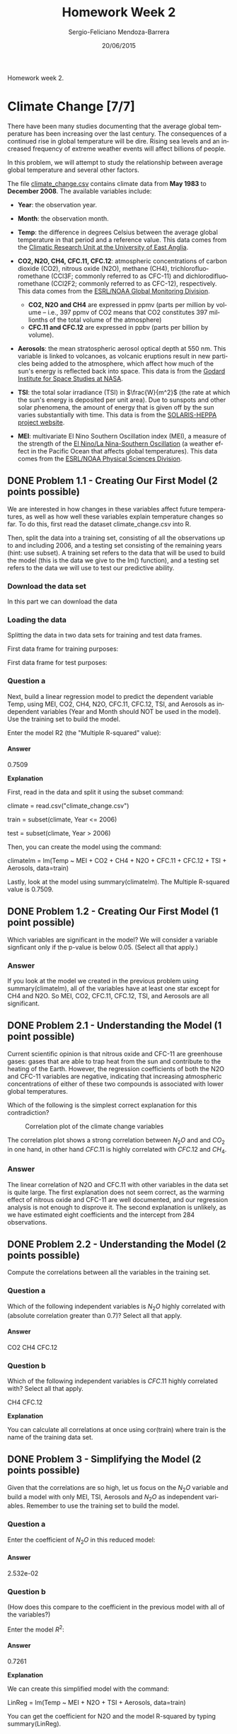 #+TITLE:         Homework Week 2
#+AUTHOR:        Sergio-Feliciano Mendoza-Barrera
#+DRAWERS:       Jaalkab
#+EMAIL:         smendoza.barrera@gmail.com
#+DATE:          20/06/2015
#+DESCRIPTION:   R introduction, remembering the syntax and some useful examples
#+KEYWORDS:      R, data science, emacs, ESS, org-mode
#+LANGUAGE:      en
#+OPTIONS:       H:10 num:t toc:nil \n:nil @:t ::t |:t ^:{} -:t f:t *:t <:t d:HIDDEN
#+OPTIONS:       TeX:t LaTeX:t skip:nil d:nil todo:t pri:nil tags:not-in-toc
#+OPTIONS:       LaTeX:dvipng
#+INFOJS_OPT:    view:nil toc:nil ltoc:t mouse:underline buttons:0 path:http://orgmode.org/org-info.js
#+EXPORT_SELECT_TAGS: export
#+EXPORT_EXCLUDE_TAGS: noexport
#+LINK_UP:
#+LINK_HOME:
#+XSLT:
#+STYLE: <link rel="stylesheet" type="text/css" href="dft.css"/>

#+LaTeX_CLASS: IEEEtran
#+LATEX_CLASS_OPTIONS: [letterpaper, 9pt, onecolumn, twoside, technote, final]
#+LATEX_HEADER: \usepackage{minted}
#+LATEX_HEADER: \usepackage{makeidx}

#+LATEX_HEADER: \usepackage[lining,tabular]{fbb} % so math uses tabular lining figures
#+LATEX_HEADER: \usepackage[scaled=.95,type1]{cabin} % sans serif in style of Gill Sans
#+LATEX_HEADER: \usepackage[varqu,varl]{zi4}% inconsolata typewriter
#+LATEX_HEADER: \usepackage[T1]{fontenc} % LY1 also works
#+LATEX_HEADER: \usepackage[libertine,bigdelims]{newtxmath}
#+LATEX_HEADER: \usepackage[cal=boondoxo,bb=boondox,frak=boondox]{mathalfa}
#+LATEX_HEADER: \useosf % change normal text to use proportional oldstyle figures

#+LATEX_HEADER: \markboth{Reporte de gastos Febrero - Abril, 2015}%
#+LATEX_HEADER: {Sergio-Feliciano Mendoza-Barrera - CEO Global Labs Mexico}

#+LATEX_HEADER: \newcommand{\degC}{$^\circ$C{}}

#+STYLE: <script type="text/javascript" src="http://cdn.mathjax.org/mathjax/latest/MathJax.js?config=TeX-AMS-MML_HTMLorMML"> </script>

#+ATTR_HTML: width="500px"

# -*- mode: org; -*-

#+HTML_HEAD: <link rel="stylesheet" type="text/css" href="http://www.pirilampo.org/styles/bigblow/css/htmlize.css"/>
#+HTML_HEAD: <link rel="stylesheet" type="text/css" href="http://www.pirilampo.org/styles/bigblow/css/bigblow.css"/>
#+HTML_HEAD: <link rel="stylesheet" type="text/css" href="http://www.pirilampo.org/styles/bigblow/css/hideshow.css"/>

#+HTML_HEAD: <script type="text/javascript" src="http://www.pirilampo.org/styles/bigblow/js/jquery-1.11.0.min.js"></script>
#+HTML_HEAD: <script type="text/javascript" src="http://www.pirilampo.org/styles/bigblow/js/jquery-ui-1.10.2.min.js"></script>

#+HTML_HEAD: <script type="text/javascript" src="http://www.pirilampo.org/styles/bigblow/js/jquery.localscroll-min.js"></script>
#+HTML_HEAD: <script type="text/javascript" src="http://www.pirilampo.org/styles/bigblow/js/jquery.scrollTo-1.4.3.1-min.js"></script>
#+HTML_HEAD: <script type="text/javascript" src="http://www.pirilampo.org/styles/bigblow/js/jquery.zclip.min.js"></script>
#+HTML_HEAD: <script type="text/javascript" src="http://www.pirilampo.org/styles/bigblow/js/bigblow.js"></script>
#+HTML_HEAD: <script type="text/javascript" src="http://www.pirilampo.org/styles/bigblow/js/hideshow.js"></script>
#+HTML_HEAD: <script type="text/javascript" src="http://www.pirilampo.org/styles/lib/js/jquery.stickytableheaders.min.js"></script>

#+BEGIN_ABSTRACT
Homework week 2.
#+END_ABSTRACT

* Climate Change [7/7]

There have been many studies documenting that the average global
temperature has been increasing over the last century. The
consequences of a continued rise in global temperature will be
dire. Rising sea levels and an increased frequency of extreme weather
events will affect billions of people.

In this problem, we will attempt to study the relationship between
average global temperature and several other factors.

The file [[https://courses.edx.org/asset-v1:MITx%2B15.071x_2a%2B2T2015%2Btype@asset%2Bblock/climate_change.csv][climate_change.csv]] contains climate data from *May 1983* to
*December 2008*. The available variables include:

- *Year*: the observation year.

- *Month*: the observation month.

- *Temp*: the difference in degrees Celsius between the average global
  temperature in that period and a reference value. This data comes
  from the [[http://www.cru.uea.ac.uk/cru/data/temperature][Climatic Research Unit at the University of East Anglia]].

- *CO2, N2O, CH4, CFC.11, CFC.12*: atmospheric concentrations of carbon
  dioxide (CO2), nitrous oxide (N2O), methane  (CH4),
  trichlorofluoromethane (CCl3F; commonly referred to as CFC-11) and
  dichlorodifluoromethane (CCl2F2; commonly referred to as CFC-12),
  respectively. This data comes from the [[http://www.esrl.noaa.gov/gmd/ccgg/data-products.html][ESRL/NOAA Global Monitoring
  Division]].

    + *CO2, N2O and CH4* are expressed in ppmv (parts per million by
      volume -- i.e., 397 ppmv of CO2 means that CO2 constitutes 397
      millionths of the total volume of the atmosphere)
    + *CFC.11 and CFC.12* are expressed in ppbv (parts per billion by
      volume).

- *Aerosols*: the mean stratospheric aerosol optical depth at 550
  nm. This variable is linked to volcanoes, as volcanic eruptions
  result in new particles being added to the atmosphere, which affect
  how much of the sun's energy is reflected back into space. This data
  is from the [[http://data.giss.nasa.gov/modelforce/strataer][Godard Institute for Space Studies at NASA]].

- *TSI*: the total solar irradiance (TSI) in $\frac{W}{m^2}$ (the rate
  at which the sun's energy is deposited per unit area). Due to
  sunspots and other solar phenomena, the amount of energy that is
  given off by the sun varies substantially with time. This data is
  from the [[http://solarisheppa.geomar.de/solarisheppa/cmip5][SOLARIS-HEPPA project website]].

- *MEI*: multivariate El Nino Southern Oscillation index (MEI), a
  measure of the strength of the [[http://en.wikipedia.org/wiki/El_nino][El Nino/La Nina-Southern Oscillation]]
  (a weather effect in the Pacific Ocean that affects global
  temperatures). This data comes from the
  [[http://www.esrl.noaa.gov/psd/enso/mei/table.html][ESRL/NOAA Physical Sciences Division]].

** DONE Problem 1.1 - Creating Our First Model (2 points possible)
CLOSED: [2015-06-21 Sun 12:36]

We are interested in how changes in these variables affect future
temperatures, as well as how well these variables explain temperature
changes so far. To do this, first read the dataset climate_change.csv
into R.

Then, split the data into a training set, consisting of all the
observations up to and including 2006, and a testing set consisting of
the remaining years (hint: use subset). A training set refers to the
data that will be used to build the model (this is the data we give to
the lm() function), and a testing set refers to the data we will use
to test our predictive ability.

*** Download the data set

In this part we can download the data

#+BEGIN_SRC R :session :results output :exports all
  library(parallel)

  if(!file.exists("../data")) {
          dir.create("../data")
  }

  fileUrl <-
          c("https://courses.edx.org/asset-v1:MITx+15.071x_2a+2T2015+type@asset+block/climate_change.csv")

  fileName <- c("climate_change.csv")

  dataPath <- "../data"

  filePath <- paste(dataPath, fileName, sep = "/")

  if(!file.exists(filePath)) {
          download.file(fileUrl, destfile = filePath, method = "curl")
  }

  list.files("../data")
#+END_SRC

#+RESULTS:
:  [1] "AnonymityPoll.csv"      "BoeingStock.csv"        "CPSData.csv"
:  [4] "CocaColaStock.csv"      "CountryCodes.csv"       "FluTest.csv"
:  [7] "FluTrain.csv"           "GEStock.csv"            "IBMStock.csv"
: [10] "MetroAreaCodes.csv"     "NBA_test.csv"           "NBA_train.csv"
: [13] "ProcterGambleStock.csv" "README.md"              "USDA.csv"
: [16] "WHO.csv"                "WHO_Europe.csv"         "baseball.csv"
: [19] "climate_change.csv"     "mvtWeek1.csv"           "pisa2009test.csv"
: [22] "pisa2009train.csv"      "wine.csv"               "wine_test.csv"

*** Loading the data

#+BEGIN_SRC R :session :results output :exports all
  writeLines("\n :: Read in data")
  climateChange <- read.table("../data/climate_change.csv", sep = ",", header = TRUE)
  str(climateChange)
  summary(climateChange)
#+END_SRC

#+RESULTS:
#+begin_example

 :: Read in data
'data.frame':	308 obs. of  11 variables:
 $ Year    : int  1983 1983 1983 1983 1983 1983 1983 1983 1984 1984 ...
 $ Month   : int  5 6 7 8 9 10 11 12 1 2 ...
 $ MEI     : num  2.556 2.167 1.741 1.13 0.428 ...
 $ CO2     : num  346 346 344 342 340 ...
 $ CH4     : num  1639 1634 1633 1631 1648 ...
 $ N2O     : num  304 304 304 304 304 ...
 $ CFC.11  : num  191 192 193 194 194 ...
 $ CFC.12  : num  350 352 354 356 357 ...
 $ TSI     : num  1366 1366 1366 1366 1366 ...
 $ Aerosols: num  0.0863 0.0794 0.0731 0.0673 0.0619 0.0569 0.0524 0.0486 0.0451 0.0416 ...
 $ Temp    : num  0.109 0.118 0.137 0.176 0.149 0.093 0.232 0.078 0.089 0.013 ...
      Year          Month             MEI               CO2
 Min.   :1983   Min.   : 1.000   Min.   :-1.6350   Min.   :340.2
 1st Qu.:1989   1st Qu.: 4.000   1st Qu.:-0.3987   1st Qu.:353.0
 Median :1996   Median : 7.000   Median : 0.2375   Median :361.7
 Mean   :1996   Mean   : 6.552   Mean   : 0.2756   Mean   :363.2
 3rd Qu.:2002   3rd Qu.:10.000   3rd Qu.: 0.8305   3rd Qu.:373.5
 Max.   :2008   Max.   :12.000   Max.   : 3.0010   Max.   :388.5
      CH4            N2O            CFC.11          CFC.12           TSI
 Min.   :1630   Min.   :303.7   Min.   :191.3   Min.   :350.1   Min.   :1365
 1st Qu.:1722   1st Qu.:308.1   1st Qu.:246.3   1st Qu.:472.4   1st Qu.:1366
 Median :1764   Median :311.5   Median :258.3   Median :528.4   Median :1366
 Mean   :1750   Mean   :312.4   Mean   :252.0   Mean   :497.5   Mean   :1366
 3rd Qu.:1787   3rd Qu.:317.0   3rd Qu.:267.0   3rd Qu.:540.5   3rd Qu.:1366
 Max.   :1814   Max.   :322.2   Max.   :271.5   Max.   :543.8   Max.   :1367
    Aerosols            Temp
 Min.   :0.00160   Min.   :-0.2820
 1st Qu.:0.00280   1st Qu.: 0.1217
 Median :0.00575   Median : 0.2480
 Mean   :0.01666   Mean   : 0.2568
 3rd Qu.:0.01260   3rd Qu.: 0.4073
 Max.   :0.14940   Max.   : 0.7390
#+end_example

Splitting the data in two data sets for training and test data frames.

First data frame for training purposes:

#+BEGIN_SRC R :session :results output :exports all
  training <- subset(climateChange, Year <= 2006)

  writeLines("\n :: Exploratory data analysis for the training dataframe")
  str(training)
  summary(training)
#+END_SRC

#+RESULTS:
#+begin_example

 :: Exploratory data analysis for the training dataframe
'data.frame':	284 obs. of  11 variables:
 $ Year    : int  1983 1983 1983 1983 1983 1983 1983 1983 1984 1984 ...
 $ Month   : int  5 6 7 8 9 10 11 12 1 2 ...
 $ MEI     : num  2.556 2.167 1.741 1.13 0.428 ...
 $ CO2     : num  346 346 344 342 340 ...
 $ CH4     : num  1639 1634 1633 1631 1648 ...
 $ N2O     : num  304 304 304 304 304 ...
 $ CFC.11  : num  191 192 193 194 194 ...
 $ CFC.12  : num  350 352 354 356 357 ...
 $ TSI     : num  1366 1366 1366 1366 1366 ...
 $ Aerosols: num  0.0863 0.0794 0.0731 0.0673 0.0619 0.0569 0.0524 0.0486 0.0451 0.0416 ...
 $ Temp    : num  0.109 0.118 0.137 0.176 0.149 0.093 0.232 0.078 0.089 0.013 ...
      Year          Month             MEI               CO2
 Min.   :1983   Min.   : 1.000   Min.   :-1.5860   Min.   :340.2
 1st Qu.:1989   1st Qu.: 4.000   1st Qu.:-0.3230   1st Qu.:352.3
 Median :1995   Median : 7.000   Median : 0.3085   Median :359.9
 Mean   :1995   Mean   : 6.556   Mean   : 0.3419   Mean   :361.4
 3rd Qu.:2001   3rd Qu.:10.000   3rd Qu.: 0.8980   3rd Qu.:370.6
 Max.   :2006   Max.   :12.000   Max.   : 3.0010   Max.   :385.0
      CH4            N2O            CFC.11          CFC.12           TSI
 Min.   :1630   Min.   :303.7   Min.   :191.3   Min.   :350.1   Min.   :1365
 1st Qu.:1716   1st Qu.:307.7   1st Qu.:249.6   1st Qu.:462.5   1st Qu.:1366
 Median :1759   Median :310.8   Median :260.4   Median :522.1   Median :1366
 Mean   :1746   Mean   :311.7   Mean   :252.5   Mean   :494.2   Mean   :1366
 3rd Qu.:1782   3rd Qu.:316.1   3rd Qu.:267.4   3rd Qu.:541.0   3rd Qu.:1366
 Max.   :1808   Max.   :320.5   Max.   :271.5   Max.   :543.8   Max.   :1367
    Aerosols            Temp
 Min.   :0.00160   Min.   :-0.2820
 1st Qu.:0.00270   1st Qu.: 0.1180
 Median :0.00620   Median : 0.2325
 Mean   :0.01772   Mean   : 0.2478
 3rd Qu.:0.01400   3rd Qu.: 0.4065
 Max.   :0.14940   Max.   : 0.7390
#+end_example

First data frame for test purposes:

#+BEGIN_SRC R :session :results output :exports all
  test <- subset(climateChange, Year > 2006)
  str(test)
  summary(test)
#+END_SRC

#+RESULTS:
#+begin_example
'data.frame':	24 obs. of  11 variables:
 $ Year    : int  2007 2007 2007 2007 2007 2007 2007 2007 2007 2007 ...
 $ Month   : int  1 2 3 4 5 6 7 8 9 10 ...
 $ MEI     : num  0.974 0.51 0.074 -0.049 0.183 ...
 $ CO2     : num  383 384 385 386 387 ...
 $ CH4     : num  1800 1803 1803 1802 1796 ...
 $ N2O     : num  321 321 321 321 320 ...
 $ CFC.11  : num  248 248 248 248 247 ...
 $ CFC.12  : num  539 539 539 539 538 ...
 $ TSI     : num  1366 1366 1366 1366 1366 ...
 $ Aerosols: num  0.0054 0.0051 0.0045 0.0045 0.0041 0.004 0.004 0.0041 0.0042 0.0041 ...
 $ Temp    : num  0.601 0.498 0.435 0.466 0.372 0.382 0.394 0.358 0.402 0.362 ...
      Year          Month            MEI               CO2
 Min.   :2007   Min.   : 1.00   Min.   :-1.6350   Min.   :380.9
 1st Qu.:2007   1st Qu.: 3.75   1st Qu.:-1.0437   1st Qu.:383.1
 Median :2008   Median : 6.50   Median :-0.5305   Median :384.5
 Mean   :2008   Mean   : 6.50   Mean   :-0.5098   Mean   :384.7
 3rd Qu.:2008   3rd Qu.: 9.25   3rd Qu.:-0.0360   3rd Qu.:386.1
 Max.   :2008   Max.   :12.00   Max.   : 0.9740   Max.   :388.5
      CH4            N2O            CFC.11          CFC.12           TSI
 Min.   :1772   Min.   :320.3   Min.   :244.1   Min.   :534.9   Min.   :1366
 1st Qu.:1792   1st Qu.:320.6   1st Qu.:244.6   1st Qu.:535.1   1st Qu.:1366
 Median :1798   Median :321.3   Median :246.2   Median :537.0   Median :1366
 Mean   :1797   Mean   :321.1   Mean   :245.9   Mean   :536.7   Mean   :1366
 3rd Qu.:1804   3rd Qu.:321.4   3rd Qu.:246.6   3rd Qu.:537.4   3rd Qu.:1366
 Max.   :1814   Max.   :322.2   Max.   :248.4   Max.   :539.2   Max.   :1366
    Aerosols             Temp
 Min.   :0.003100   Min.   :0.074
 1st Qu.:0.003600   1st Qu.:0.307
 Median :0.004100   Median :0.380
 Mean   :0.004071   Mean   :0.363
 3rd Qu.:0.004500   3rd Qu.:0.414
 Max.   :0.005400   Max.   :0.601
#+end_example

*** Question a

Next, build a linear regression model to predict the dependent
variable Temp, using MEI, CO2, CH4, N2O, CFC.11, CFC.12, TSI, and
Aerosols as independent variables (Year and Month should NOT be used
in the model). Use the training set to build the model.

#+BEGIN_SRC R :session :results output :exports all
  writeLines("\n :: Linear regression model for Climate Change")
  tempReg <- lm(Temp ~ MEI + CO2 + CH4 + N2O + CFC.11 + CFC.12 + TSI +
                        Aerosols, data = training)
  summary(tempReg)
#+END_SRC

#+RESULTS:
#+begin_example

 :: Linear regression model for Climate Change

Call:
lm(formula = Temp ~ MEI + CO2 + CH4 + N2O + CFC.11 + CFC.12 +
    TSI + Aerosols, data = training)

Residuals:
     Min       1Q   Median       3Q      Max
-0.25888 -0.05913 -0.00082  0.05649  0.32433

Coefficients:
              Estimate Std. Error t value Pr(>|t|)
(Intercept) -1.246e+02  1.989e+01  -6.265 1.43e-09 ***
MEI          6.421e-02  6.470e-03   9.923  < 2e-16 ***
CO2          6.457e-03  2.285e-03   2.826  0.00505 **
CH4          1.240e-04  5.158e-04   0.240  0.81015
N2O         -1.653e-02  8.565e-03  -1.930  0.05467 .
CFC.11      -6.631e-03  1.626e-03  -4.078 5.96e-05 ***
CFC.12       3.808e-03  1.014e-03   3.757  0.00021 ***
TSI          9.314e-02  1.475e-02   6.313 1.10e-09 ***
Aerosols    -1.538e+00  2.133e-01  -7.210 5.41e-12 ***
---
Signif. codes:  0 '***' 0.001 '**' 0.01 '*' 0.05 '.' 0.1 ' ' 1

Residual standard error: 0.09171 on 275 degrees of freedom
Multiple R-squared:  0.7509,	Adjusted R-squared:  0.7436
F-statistic: 103.6 on 8 and 275 DF,  p-value: < 2.2e-16
#+end_example

Enter the model R2 (the "Multiple R-squared" value):

**** Answer

0.7509

*Explanation*

First, read in the data and split it using the subset command:

climate = read.csv("climate_change.csv")

train = subset(climate, Year <= 2006)

test = subset(climate, Year > 2006)

Then, you can create the model using the command:

climatelm = lm(Temp ~ MEI + CO2 + CH4 + N2O + CFC.11 + CFC.12 + TSI +
Aerosols, data=train)

Lastly, look at the model using summary(climatelm). The Multiple
R-squared value is 0.7509.

** DONE Problem 1.2 - Creating Our First Model (1 point possible)
CLOSED: [2015-06-21 Sun 12:36]

Which variables are significant in the model? We will consider a
variable signficant only if the p-value is below 0.05. (Select all
that apply.)

*** Answer

If you look at the model we created in the previous problem using
summary(climatelm), all of the variables have at least one star except
for CH4 and N2O. So MEI, CO2, CFC.11, CFC.12, TSI, and Aerosols are
all significant.

** DONE Problem 2.1 - Understanding the Model (1 point possible)
CLOSED: [2015-06-21 Sun 12:36]

Current scientific opinion is that nitrous oxide and CFC-11 are
greenhouse gases: gases that are able to trap heat from the sun and
contribute to the heating of the Earth. However, the regression
coefficients of both the N2O and CFC-11 variables are negative,
indicating that increasing atmospheric concentrations of either of
these two compounds is associated with lower global temperatures.

Which of the following is the simplest correct explanation for this
contradiction?

#+BEGIN_SRC R :session :results output :exports all
  cor(training, use="complete.obs")
#+END_SRC

#+RESULTS:
#+begin_example
                Year         Month           MEI         CO2         CH4
Year      1.00000000 -0.0279419602 -0.0369876842  0.98274939  0.91565945
Month    -0.02794196  1.0000000000  0.0008846905 -0.10673246  0.01856866
MEI      -0.03698768  0.0008846905  1.0000000000 -0.04114717 -0.03341930
CO2       0.98274939 -0.1067324607 -0.0411471651  1.00000000  0.87727963
CH4       0.91565945  0.0185686624 -0.0334193014  0.87727963  1.00000000
N2O       0.99384523  0.0136315303 -0.0508197755  0.97671982  0.89983864
CFC.11    0.56910643 -0.0131112236  0.0690004387  0.51405975  0.77990402
CFC.12    0.89701166  0.0006751102  0.0082855443  0.85268963  0.96361625
TSI       0.17030201 -0.0346061935 -0.1544919227  0.17742893  0.24552844
Aerosols -0.34524670  0.0148895406  0.3402377871 -0.35615480 -0.26780919
Temp      0.78679714 -0.0998567411  0.1724707512  0.78852921  0.70325502
                 N2O      CFC.11        CFC.12         TSI    Aerosols
Year      0.99384523  0.56910643  0.8970116635  0.17030201 -0.34524670
Month     0.01363153 -0.01311122  0.0006751102 -0.03460619  0.01488954
MEI      -0.05081978  0.06900044  0.0082855443 -0.15449192  0.34023779
CO2       0.97671982  0.51405975  0.8526896272  0.17742893 -0.35615480
CH4       0.89983864  0.77990402  0.9636162478  0.24552844 -0.26780919
N2O       1.00000000  0.52247732  0.8679307757  0.19975668 -0.33705457
CFC.11    0.52247732  1.00000000  0.8689851828  0.27204596 -0.04392120
CFC.12    0.86793078  0.86898518  1.0000000000  0.25530281 -0.22513124
TSI       0.19975668  0.27204596  0.2553028138  1.00000000  0.05211651
Aerosols -0.33705457 -0.04392120 -0.2251312440  0.05211651  1.00000000
Temp      0.77863893  0.40771029  0.6875575483  0.24338269 -0.38491375
                Temp
Year      0.78679714
Month    -0.09985674
MEI       0.17247075
CO2       0.78852921
CH4       0.70325502
N2O       0.77863893
CFC.11    0.40771029
CFC.12    0.68755755
TSI       0.24338269
Aerosols -0.38491375
Temp      1.00000000
#+end_example

#+CAPTION: Correlation plot of the climate change variables
#+NAME:   fig:climateChangeVarCorr
#+ATTR_LaTeX: placement: [H]
[[../graphs/climateChangeVarCorr.png]]

#+RESULTS:

The correlation plot shows a strong correlation between $N_2 O$ and
and $CO_2$ in one hand, in other hand $CFC.11$ is highly correlated
with $CFC.12$ and $CH_4$.

*** Answer

The linear correlation of N2O and CFC.11 with other variables in the
data set is quite large. The first explanation does not seem correct,
as the warming effect of nitrous oxide and CFC-11 are well documented,
and our regression analysis is not enough to disprove it. The second
explanation is unlikely, as we have estimated eight coefficients and
the intercept from 284 observations.

** DONE Problem 2.2 - Understanding the Model (2 points possible)
CLOSED: [2015-06-21 Sun 12:36]

Compute the correlations between all the variables in the training
set.

*** Question a

Which of the following independent variables is $N_2O$ highly correlated
with (absolute correlation greater than 0.7)? Select all that apply.

**** Answer

CO2
CH4
CFC.12

*** Question b

Which of the following independent variables is $CFC.11$ highly
correlated with? Select all that apply.

CH4
CFC.12

*Explanation*

You can calculate all correlations at once using cor(train) where
train is the name of the training data set.

** DONE Problem 3 - Simplifying the Model (2 points possible)
CLOSED: [2015-06-21 Sun 12:36]

Given that the correlations are so high, let us focus on the $N_2O$
variable and build a model with only MEI, TSI, Aerosols and $N_2O$ as
independent variables. Remember to use the training set to build the
model.

#+BEGIN_SRC R :session :results output :exports all
  writeLines("\n :: Linear regression model for Climate Change")
  tempReg2 <- lm(Temp ~ MEI + TSI + Aerosols + N2O, data = training)
  summary(tempReg2)
#+END_SRC

#+RESULTS:
#+begin_example

 :: Linear regression model for Climate Change

Call:
lm(formula = Temp ~ MEI + TSI + Aerosols + N2O, data = training)

Residuals:
     Min       1Q   Median       3Q      Max
-0.27916 -0.05975 -0.00595  0.05672  0.34195

Coefficients:
              Estimate Std. Error t value Pr(>|t|)
(Intercept) -1.162e+02  2.022e+01  -5.747 2.37e-08 ***
MEI          6.419e-02  6.652e-03   9.649  < 2e-16 ***
TSI          7.949e-02  1.487e-02   5.344 1.89e-07 ***
Aerosols    -1.702e+00  2.180e-01  -7.806 1.19e-13 ***
N2O          2.532e-02  1.311e-03  19.307  < 2e-16 ***
---
Signif. codes:  0 '***' 0.001 '**' 0.01 '*' 0.05 '.' 0.1 ' ' 1

Residual standard error: 0.09547 on 279 degrees of freedom
Multiple R-squared:  0.7261,	Adjusted R-squared:  0.7222
F-statistic: 184.9 on 4 and 279 DF,  p-value: < 2.2e-16
#+end_example

*** Question a

Enter the coefficient of $N_2O$ in this reduced model:

**** Answer

2.532e-02

*** Question b

(How does this compare to the coefficient in the previous model with
all of the variables?)

Enter the model $R^2$:

**** Answer

0.7261

*Explanation*

We can create this simplified model with the command:

LinReg = lm(Temp ~ MEI + N2O + TSI + Aerosols, data=train)

You can get the coefficient for N2O and the model R-squared by typing
summary(LinReg).

We have observed that, for this problem, when we remove many variables
the sign of N2O flips. The model has not lost a lot of explanatory
power (the model R2 is 0.7261 compared to 0.7509 previously) despite
removing many variables. As discussed in lecture, this type of
behavior is typical when building a model where many of the
independent variables are highly correlated with each other. In this
particular problem many of the variables (CO2, CH4, N2O, CFC.11 and
CFC.12) are highly correlated, since they are all driven by human
industrial development.

** DONE Problem 4 - Automatically Building the Model (4 points possible)
CLOSED: [2015-06-21 Sun 12:36]

We have many variables in this problem, and as we have seen above,
dropping some from the model does not decrease model quality. R
provides a function, step, that will automate the procedure of trying
different combinations of variables to find a good compromise of model
simplicity and $R^2$. This trade-off is formalized by the *Akaike*
information criterion ([[http://en.wikipedia.org/wiki/Akaike_information_criterion][AIC]]) - it can be informally thought of as the
quality of the model with a penalty for the number of variables in the
model.

The step function has one argument - the name of the initial model. It
returns a simplified model. Use the step function in R to derive a new
model, with the full model as the initial model (HINT: If your initial
full model was called "climateLM", you could create a new model with
the step function by typing step(climateLM). Be sure to save your new
model to a variable name so that you can look at the summary. For more
information about the step function, type ?step in your R console.)

#+BEGIN_SRC R :session :results output :exports all
  writeLines("\n :: Optimizing the linear regression model for Climate Change")
  tempReg3 <- step(tempReg)
  summary(tempReg3)
#+END_SRC

#+RESULTS:
#+begin_example

 :: Optimizing the linear regression model for Climate Change
Start:  AIC=-1348.16
Temp ~ MEI + CO2 + CH4 + N2O + CFC.11 + CFC.12 + TSI + Aerosols

           Df Sum of Sq    RSS     AIC
- CH4       1   0.00049 2.3135 -1350.1
<none>                  2.3130 -1348.2
- N2O       1   0.03132 2.3443 -1346.3
- CO2       1   0.06719 2.3802 -1342.0
- CFC.12    1   0.11874 2.4318 -1335.9
- CFC.11    1   0.13986 2.4529 -1333.5
- TSI       1   0.33516 2.6482 -1311.7
- Aerosols  1   0.43727 2.7503 -1301.0
- MEI       1   0.82823 3.1412 -1263.2

Step:  AIC=-1350.1
Temp ~ MEI + CO2 + N2O + CFC.11 + CFC.12 + TSI + Aerosols

           Df Sum of Sq    RSS     AIC
<none>                  2.3135 -1350.1
- N2O       1   0.03133 2.3448 -1348.3
- CO2       1   0.06672 2.3802 -1344.0
- CFC.12    1   0.13023 2.4437 -1336.5
- CFC.11    1   0.13938 2.4529 -1335.5
- TSI       1   0.33500 2.6485 -1313.7
- Aerosols  1   0.43987 2.7534 -1302.7
- MEI       1   0.83118 3.1447 -1264.9

Call:
lm(formula = Temp ~ MEI + CO2 + N2O + CFC.11 + CFC.12 + TSI +
    Aerosols, data = training)

Residuals:
     Min       1Q   Median       3Q      Max
-0.25770 -0.05994 -0.00104  0.05588  0.32203

Coefficients:
              Estimate Std. Error t value Pr(>|t|)
(Intercept) -1.245e+02  1.985e+01  -6.273 1.37e-09 ***
MEI          6.407e-02  6.434e-03   9.958  < 2e-16 ***
CO2          6.402e-03  2.269e-03   2.821 0.005129 **
N2O         -1.602e-02  8.287e-03  -1.933 0.054234 .
CFC.11      -6.609e-03  1.621e-03  -4.078 5.95e-05 ***
CFC.12       3.868e-03  9.812e-04   3.942 0.000103 ***
TSI          9.312e-02  1.473e-02   6.322 1.04e-09 ***
Aerosols    -1.540e+00  2.126e-01  -7.244 4.36e-12 ***
---
Signif. codes:  0 '***' 0.001 '**' 0.01 '*' 0.05 '.' 0.1 ' ' 1

Residual standard error: 0.09155 on 276 degrees of freedom
Multiple R-squared:  0.7508,	Adjusted R-squared:  0.7445
F-statistic: 118.8 on 7 and 276 DF,  p-value: < 2.2e-16
#+end_example

*** Question a

Enter the R2 value of the model produced by the step function:

**** Answer

*Only $CH_4$ was removed*.

It is interesting to note that the step function does not address the
collinearity of the variables, except that adding highly correlated
variables will not improve the R2 significantly. The consequence of
this is that the step function will not necessarily produce a very
interpretable model - just a model that has balanced quality and
simplicity for a particular weighting of quality and simplicity
(AIC).

** DONE Problem 5 - Testing on Unseen Data (2 points possible)
CLOSED: [2015-06-21 Sun 12:36]

We have developed an understanding of how well we can fit a linear
regression to the training data, but does the model quality hold when
applied to unseen data?

Using the model produced from the step function, calculate temperature
predictions for the testing data set, using the predict function.

#+BEGIN_SRC R :session :results output :exports all
  writeLines("\n :: Make test set predictions")
  predictTest <- predict(tempReg3, newdata = test)
  predictTest
#+END_SRC

#+RESULTS:
:
:  :: Make test set predictions
:       285       286       287       288       289       290       291       292
: 0.4677808 0.4435404 0.4265541 0.4299162 0.4455113 0.4151422 0.4097367 0.3839390
:       293       294       295       296       297       298       299       300
: 0.3255595 0.3274147 0.3231401 0.3316704 0.3522134 0.3313129 0.3142112 0.3703410
:       301       302       303       304       305       306       307       308
: 0.4162213 0.4391458 0.4237965 0.3913679 0.3587615 0.3451991 0.3607087 0.3638076

But to get a measure of the predictions goodness of fit, we need to
calculate the *out of sample R-squared*.

#+BEGIN_SRC R :session :results output :exports all
  writeLines("\n :: Compute out-of-sample R^2")
  SSE <- sum((predictTest - test$Temp)^2)
  SST <- sum((mean(training$Temp) - test$Temp)^2)
  R2 <- 1 - (SSE/SST)
  R2
#+END_SRC

#+RESULTS:
:
:  :: Compute out-of-sample R^2
: [1] 0.6286051

Enter the testing set R2:

*** Answer

0.6286051

*Explanation*

The R code to calculate the R-squared can be written as follows (your
variable names may be different):

tempPredict = predict(climateStep, newdata = test)

SSE = sum((tempPredict - test$Temp)^2)

SST = sum( (mean(train$Temp) - test$Temp)^2)

R2 = 1 - SSE/SST

* Reading Test Scores [16/16]

The Programme for International Student Assessment (PISA) is a test
given every three years to 15-year-old students from around the world
to evaluate their performance in mathematics, reading, and
science. This test provides a quantitative way to compare the
performance of students from different parts of the world. In this
homework assignment, we will predict the reading scores of students
from the United States of America on the 2009 PISA exam.

The datasets [[https://courses.edx.org/asset-v1:MITx%2B15.071x_2a%2B2T2015%2Btype@asset%2Bblock/pisa2009train.csv][pisa2009train.csv]] and [[https://courses.edx.org/asset-v1:MITx%2B15.071x_2a%2B2T2015%2Btype@asset%2Bblock/pisa2009test.csv][pisa2009test.csv]] contain
information about the demographics and schools for American students
taking the exam, derived from [[http://nces.ed.gov/pubsearch/pubsinfo.asp?pubid%3D2011038][2009 PISA Public-Use Data Files]]
distributed by the United States National Center for Education
Statistics (NCES). While the datasets are not supposed to contain
identifying information about students taking the test, by using the
data you are bound by the [[https://courses.edx.org/asset-v1:MITx%2B15.071x_2a%2B2T2015%2Btype@asset%2Bblock/NCES_Data_Use_Agreement.txt][NCES data use agreement]], which prohibits any
attempt to determine the identity of any student in the datasets.

Each row in the datasets pisa2009train.csv and pisa2009test.csv
represents one student taking the exam. The datasets have the
following variables:

- *grade*: The grade in school of the student (most 15-year-olds in
  America are in 10th grade)

- *male*: Whether the student is male (1/0)

- *raceeth*: The race/ethnicity composite of the student

- *preschool*: Whether the student attended preschool (1/0)

- *expectBachelors*: Whether the student expects to obtain a
  bachelor's degree (1/0)

- *motherHS*: Whether the student's mother completed high school (1/0)

- *motherBachelors*: Whether the student's mother obtained a
  bachelor's degree (1/0)

- *motherWork*: Whether the student's mother has part-time or
  full-time work (1/0)

- *fatherHS*: Whether the student's father completed high school (1/0)

- *fatherBachelors*: Whether the student's father obtained a
  bachelor's degree (1/0)

- *fatherWork*: Whether the student's father has part-time or
  full-time work (1/0)

- *selfBornUS*: Whether the student was born in the United States of
  America (1/0)

- *motherBornUS*: Whether the student's mother was born in the United
  States of America (1/0)

- *fatherBornUS*: Whether the student's father was born in the United
  States of America (1/0)

- *englishAtHome*: Whether the student speaks English at home (1/0)

- *computerForSchoolwork*: Whether the student has access to a
  computer for schoolwork (1/0)

- *read30MinsADay*: Whether the student reads for pleasure for 30
  minutes/day (1/0)

- *minutesPerWeekEnglish*: The number of minutes per week the student
  spend in English class

- *studentsInEnglish*: The number of students in this student's
  English class at school

- *schoolHasLibrary*: Whether this student's school has a library
  (1/0)

- *publicSchool*: Whether this student attends a public school (1/0)

- *urban*: Whether this student's school is in an urban area (1/0)

- *schoolSize*: The number of students in this student's school

- *readingScore*: The student's reading score, on a 1000-point scale

** DONE Problem 1.1 - Dataset size (1 point possible)
CLOSED: [2015-06-21 Sun 13:17]

Load the training and testing sets using the read.csv() function, and
save them as variables with the names pisaTrain and pisaTest.

*** Download the data sets

In this part we can download the data

#+BEGIN_SRC R :session :results output :exports all
  library(parallel)

  if(!file.exists("../data")) {
          dir.create("../data")
  }

  fileUrl <-
          c("https://courses.edx.org/asset-v1:MITx+15.071x_2a+2T2015+type@asset+block/pisa2009train.csv", "https://courses.edx.org/asset-v1:MITx+15.071x_2a+2T2015+type@asset+block/pisa2009test.csv")

  fileName <- c("pisa2009train.csv", "pisa2009test.csv")

  dataPath <- "../data"

  for(i in 1:2) {
          filePath <- paste(dataPath, fileName[i], sep = "/")

          if(!file.exists(filePath)) {
                  download.file(fileUrl[i], destfile = filePath, method = "curl")
          }
  }
  list.files("../data")
#+END_SRC

#+RESULTS:
:  [1] "AnonymityPoll.csv"      "BoeingStock.csv"        "CPSData.csv"
:  [4] "CocaColaStock.csv"      "CountryCodes.csv"       "FluTest.csv"
:  [7] "FluTrain.csv"           "GEStock.csv"            "IBMStock.csv"
: [10] "MetroAreaCodes.csv"     "NBA_test.csv"           "NBA_train.csv"
: [13] "ProcterGambleStock.csv" "README.md"              "USDA.csv"
: [16] "WHO.csv"                "WHO_Europe.csv"         "baseball.csv"
: [19] "climate_change.csv"     "mvtWeek1.csv"           "pisa2009test.csv"
: [22] "pisa2009train.csv"      "wine.csv"               "wine_test.csv"

*** Loading the data

#+BEGIN_SRC R :session :results output :exports all
  writeLines("\n :: Read the training data set")
  pisaTrain <- read.table("../data/pisa2009train.csv", sep = ",", header = TRUE)
  str(pisaTrain)
  summary(pisaTrain)

  writeLines("\n\n :: Read the test data set: DO NOT SEE THE DATA!")
  pisaTest <- read.table("../data/pisa2009test.csv", sep = ",", header = TRUE)
#+END_SRC

#+RESULTS:
#+begin_example

 :: Read the training data set
'data.frame':	3663 obs. of  24 variables:
 $ grade                : int  11 11 9 10 10 10 10 10 9 10 ...
 $ male                 : int  1 1 1 0 1 1 0 0 0 1 ...
 $ raceeth              : Factor w/ 7 levels "American Indian/Alaska Native",..: NA 7 7 3 4 3 2 7 7 5 ...
 $ preschool            : int  NA 0 1 1 1 1 0 1 1 1 ...
 $ expectBachelors      : int  0 0 1 1 0 1 1 1 0 1 ...
 $ motherHS             : int  NA 1 1 0 1 NA 1 1 1 1 ...
 $ motherBachelors      : int  NA 1 1 0 0 NA 0 0 NA 1 ...
 $ motherWork           : int  1 1 1 1 1 1 1 0 1 1 ...
 $ fatherHS             : int  NA 1 1 1 1 1 NA 1 0 0 ...
 $ fatherBachelors      : int  NA 0 NA 0 0 0 NA 0 NA 0 ...
 $ fatherWork           : int  1 1 1 1 0 1 NA 1 1 1 ...
 $ selfBornUS           : int  1 1 1 1 1 1 0 1 1 1 ...
 $ motherBornUS         : int  0 1 1 1 1 1 1 1 1 1 ...
 $ fatherBornUS         : int  0 1 1 1 0 1 NA 1 1 1 ...
 $ englishAtHome        : int  0 1 1 1 1 1 1 1 1 1 ...
 $ computerForSchoolwork: int  1 1 1 1 1 1 1 1 1 1 ...
 $ read30MinsADay       : int  0 1 0 1 1 0 0 1 0 0 ...
 $ minutesPerWeekEnglish: int  225 450 250 200 250 300 250 300 378 294 ...
 $ studentsInEnglish    : int  NA 25 28 23 35 20 28 30 20 24 ...
 $ schoolHasLibrary     : int  1 1 1 1 1 1 1 1 0 1 ...
 $ publicSchool         : int  1 1 1 1 1 1 1 1 1 1 ...
 $ urban                : int  1 0 0 1 1 0 1 0 1 0 ...
 $ schoolSize           : int  673 1173 1233 2640 1095 227 2080 1913 502 899 ...
 $ readingScore         : num  476 575 555 458 614 ...
     grade            male                      raceeth       preschool
 Min.   : 8.00   Min.   :0.0000   White             :2015   Min.   :0.0000
 1st Qu.:10.00   1st Qu.:0.0000   Hispanic          : 834   1st Qu.:0.0000
 Median :10.00   Median :1.0000   Black             : 444   Median :1.0000
 Mean   :10.09   Mean   :0.5111   Asian             : 143   Mean   :0.7228
 3rd Qu.:10.00   3rd Qu.:1.0000   More than one race: 124   3rd Qu.:1.0000
 Max.   :12.00   Max.   :1.0000   (Other)           :  68   Max.   :1.0000
                                  NA's              :  35   NA's   :56
 expectBachelors     motherHS    motherBachelors    motherWork
 Min.   :0.0000   Min.   :0.00   Min.   :0.0000   Min.   :0.0000
 1st Qu.:1.0000   1st Qu.:1.00   1st Qu.:0.0000   1st Qu.:0.0000
 Median :1.0000   Median :1.00   Median :0.0000   Median :1.0000
 Mean   :0.7859   Mean   :0.88   Mean   :0.3481   Mean   :0.7345
 3rd Qu.:1.0000   3rd Qu.:1.00   3rd Qu.:1.0000   3rd Qu.:1.0000
 Max.   :1.0000   Max.   :1.00   Max.   :1.0000   Max.   :1.0000
 NA's   :62       NA's   :97     NA's   :397      NA's   :93
    fatherHS      fatherBachelors    fatherWork       selfBornUS
 Min.   :0.0000   Min.   :0.0000   Min.   :0.0000   Min.   :0.0000
 1st Qu.:1.0000   1st Qu.:0.0000   1st Qu.:1.0000   1st Qu.:1.0000
 Median :1.0000   Median :0.0000   Median :1.0000   Median :1.0000
 Mean   :0.8593   Mean   :0.3319   Mean   :0.8531   Mean   :0.9313
 3rd Qu.:1.0000   3rd Qu.:1.0000   3rd Qu.:1.0000   3rd Qu.:1.0000
 Max.   :1.0000   Max.   :1.0000   Max.   :1.0000   Max.   :1.0000
 NA's   :245      NA's   :569      NA's   :233      NA's   :69
  motherBornUS     fatherBornUS    englishAtHome    computerForSchoolwork
 Min.   :0.0000   Min.   :0.0000   Min.   :0.0000   Min.   :0.0000
 1st Qu.:1.0000   1st Qu.:1.0000   1st Qu.:1.0000   1st Qu.:1.0000
 Median :1.0000   Median :1.0000   Median :1.0000   Median :1.0000
 Mean   :0.7725   Mean   :0.7668   Mean   :0.8717   Mean   :0.8994
 3rd Qu.:1.0000   3rd Qu.:1.0000   3rd Qu.:1.0000   3rd Qu.:1.0000
 Max.   :1.0000   Max.   :1.0000   Max.   :1.0000   Max.   :1.0000
 NA's   :71       NA's   :113      NA's   :71       NA's   :65
 read30MinsADay   minutesPerWeekEnglish studentsInEnglish schoolHasLibrary
 Min.   :0.0000   Min.   :   0.0        Min.   : 1.0      Min.   :0.0000
 1st Qu.:0.0000   1st Qu.: 225.0        1st Qu.:20.0      1st Qu.:1.0000
 Median :0.0000   Median : 250.0        Median :25.0      Median :1.0000
 Mean   :0.2899   Mean   : 266.2        Mean   :24.5      Mean   :0.9676
 3rd Qu.:1.0000   3rd Qu.: 300.0        3rd Qu.:30.0      3rd Qu.:1.0000
 Max.   :1.0000   Max.   :2400.0        Max.   :75.0      Max.   :1.0000
 NA's   :34       NA's   :186           NA's   :249       NA's   :143
  publicSchool        urban          schoolSize    readingScore
 Min.   :0.0000   Min.   :0.0000   Min.   : 100   Min.   :168.6
 1st Qu.:1.0000   1st Qu.:0.0000   1st Qu.: 712   1st Qu.:431.7
 Median :1.0000   Median :0.0000   Median :1212   Median :499.7
 Mean   :0.9339   Mean   :0.3849   Mean   :1369   Mean   :497.9
 3rd Qu.:1.0000   3rd Qu.:1.0000   3rd Qu.:1900   3rd Qu.:566.2
 Max.   :1.0000   Max.   :1.0000   Max.   :6694   Max.   :746.0
                                   NA's   :162


 :: Read the test data set: DO NOT SEE THE DATA!
#+end_example

*** Question a

How many students are there in the training set?

**** Answer

#+BEGIN_SRC R :session :results output :exports all
  writeLines("\n :: Number of students in the training data set")
  nrow(pisaTrain)
#+END_SRC

#+RESULTS:
:
:  :: Number of students in the training data set
: [1] 3663

*Explanation*

The datasets can be loaded with:

pisaTrain = read.csv("pisa2009train.csv")

pisaTest = read.csv("pisa2009test.csv")

We can then access the number of rows in the training set with
str(pisaTrain) or nrow(pisaTrain).

** DONE Problem 1.2 - Summarizing the dataset (2 points possible)
CLOSED: [2015-06-21 Sun 13:17]

Using tapply() on pisaTrain, what is the average reading test score of
males?

#+BEGIN_SRC R :session :results output :exports all
  tapply(pisaTrain$readingScore, pisaTrain$male, mean)
#+END_SRC

#+RESULTS:
:        0        1
: 512.9406 483.5325

*** Answer

The correct invocation of tapply() here is:

tapply(pisaTrain$readingScore, pisaTrain$male, mean)

| Females    | Males      |
|------------+------------|
| $512.9406$ | $483.5325$ |

** DONE Problem 1.3 - Locating missing values (1 point possible)
CLOSED: [2015-06-21 Sun 13:36]

Which variables are missing data in at least one observation in the
training set? Select all that apply.

#+BEGIN_SRC R :session :results output :exports all
  writeLines("\n :: any NA in the features")
  summary(pisaTrain)
#+END_SRC

#+RESULTS:
#+begin_example

 :: any NA in the features
     grade            male                      raceeth       preschool
 Min.   : 8.00   Min.   :0.0000   White             :2015   Min.   :0.0000
 1st Qu.:10.00   1st Qu.:0.0000   Hispanic          : 834   1st Qu.:0.0000
 Median :10.00   Median :1.0000   Black             : 444   Median :1.0000
 Mean   :10.09   Mean   :0.5111   Asian             : 143   Mean   :0.7228
 3rd Qu.:10.00   3rd Qu.:1.0000   More than one race: 124   3rd Qu.:1.0000
 Max.   :12.00   Max.   :1.0000   (Other)           :  68   Max.   :1.0000
                                  NA's              :  35   NA's   :56
 expectBachelors     motherHS    motherBachelors    motherWork
 Min.   :0.0000   Min.   :0.00   Min.   :0.0000   Min.   :0.0000
 1st Qu.:1.0000   1st Qu.:1.00   1st Qu.:0.0000   1st Qu.:0.0000
 Median :1.0000   Median :1.00   Median :0.0000   Median :1.0000
 Mean   :0.7859   Mean   :0.88   Mean   :0.3481   Mean   :0.7345
 3rd Qu.:1.0000   3rd Qu.:1.00   3rd Qu.:1.0000   3rd Qu.:1.0000
 Max.   :1.0000   Max.   :1.00   Max.   :1.0000   Max.   :1.0000
 NA's   :62       NA's   :97     NA's   :397      NA's   :93
    fatherHS      fatherBachelors    fatherWork       selfBornUS
 Min.   :0.0000   Min.   :0.0000   Min.   :0.0000   Min.   :0.0000
 1st Qu.:1.0000   1st Qu.:0.0000   1st Qu.:1.0000   1st Qu.:1.0000
 Median :1.0000   Median :0.0000   Median :1.0000   Median :1.0000
 Mean   :0.8593   Mean   :0.3319   Mean   :0.8531   Mean   :0.9313
 3rd Qu.:1.0000   3rd Qu.:1.0000   3rd Qu.:1.0000   3rd Qu.:1.0000
 Max.   :1.0000   Max.   :1.0000   Max.   :1.0000   Max.   :1.0000
 NA's   :245      NA's   :569      NA's   :233      NA's   :69
  motherBornUS     fatherBornUS    englishAtHome    computerForSchoolwork
 Min.   :0.0000   Min.   :0.0000   Min.   :0.0000   Min.   :0.0000
 1st Qu.:1.0000   1st Qu.:1.0000   1st Qu.:1.0000   1st Qu.:1.0000
 Median :1.0000   Median :1.0000   Median :1.0000   Median :1.0000
 Mean   :0.7725   Mean   :0.7668   Mean   :0.8717   Mean   :0.8994
 3rd Qu.:1.0000   3rd Qu.:1.0000   3rd Qu.:1.0000   3rd Qu.:1.0000
 Max.   :1.0000   Max.   :1.0000   Max.   :1.0000   Max.   :1.0000
 NA's   :71       NA's   :113      NA's   :71       NA's   :65
 read30MinsADay   minutesPerWeekEnglish studentsInEnglish schoolHasLibrary
 Min.   :0.0000   Min.   :   0.0        Min.   : 1.0      Min.   :0.0000
 1st Qu.:0.0000   1st Qu.: 225.0        1st Qu.:20.0      1st Qu.:1.0000
 Median :0.0000   Median : 250.0        Median :25.0      Median :1.0000
 Mean   :0.2899   Mean   : 266.2        Mean   :24.5      Mean   :0.9676
 3rd Qu.:1.0000   3rd Qu.: 300.0        3rd Qu.:30.0      3rd Qu.:1.0000
 Max.   :1.0000   Max.   :2400.0        Max.   :75.0      Max.   :1.0000
 NA's   :34       NA's   :186           NA's   :249       NA's   :143
  publicSchool        urban          schoolSize    readingScore
 Min.   :0.0000   Min.   :0.0000   Min.   : 100   Min.   :168.6
 1st Qu.:1.0000   1st Qu.:0.0000   1st Qu.: 712   1st Qu.:431.7
 Median :1.0000   Median :0.0000   Median :1212   Median :499.7
 Mean   :0.9339   Mean   :0.3849   Mean   :1369   Mean   :497.9
 3rd Qu.:1.0000   3rd Qu.:1.0000   3rd Qu.:1900   3rd Qu.:566.2
 Max.   :1.0000   Max.   :1.0000   Max.   :6694   Max.   :746.0
                                   NA's   :162
#+end_example

*** Answer

We can read which variables have missing values from
summary(pisaTrain). Because most variables are collected from study
participants via survey, it is expected that most questions will have
at least one missing value.

- raceeth
- preschool
- expectBachelors
- motherHS
- motherBachelors
- motherWork
- fatherHS
- fatherBachelors
- fatherWork
- selfBornUS
- motherBornUS
- fatherBornUS
- englishAtHome
- computerForSchoolwork
- read30MinsADay
- minutesPerWeekEnglish
- studentsInEnglish
- schoolHasLibrary
- schoolSize

** DONE Problem 1.4 - Removing missing values (2 points possible)
CLOSED: [2015-06-21 Sun 13:37]

Linear regression discards observations with missing data, so we will
remove all such observations from the training and testing sets. Later
in the course, we will learn about imputation, which deals with
missing data by filling in missing values with plausible information.

Type the following commands into your R console to remove observations
with any missing value from pisaTrain and pisaTest:

#+BEGIN_SRC R :session :results output :exports all
  writeLines("\n :: Omiting the non complete observations")
  pisaTrain <- na.omit(pisaTrain)
  pisaTest <- na.omit(pisaTest)
#+END_SRC

#+RESULTS:
:
:  :: Omiting the non complete observations

*** Question a

How many observations are now in the training set?

#+BEGIN_SRC R :session :results output :exports all
  writeLines("\n :: Number of observations in the training set")
  nrow(pisaTrain)
#+END_SRC

#+RESULTS:
:
:  :: Number of observations in the training set
: [1] 2414

*** Question b

How many observations are now in the testing set?

#+BEGIN_SRC R :session :results output :exports all
  writeLines("\n :: Number of observations in the testing set")
  nrow(pisaTest)
#+END_SRC

#+RESULTS:
:
:  :: Number of observations in the testing set
: [1] 990

*** Answer

After running the provided commands we can use str(pisaTrain) and
str(pisaTest), or nrow(pisaTrain) and nrow(pisaTest), to check the new
number of rows in the datasets.

** DONE Problem 2.1 - Factor variables (2 points possible)
CLOSED: [2015-06-22 Mon 11:09]

Factor variables are variables that take on a discrete set of values,
like the "Region" variable in the WHO dataset from the second lecture
of Unit 1. This is an unordered factor because there isn't any natural
ordering between the levels. An ordered factor has a natural ordering
between the levels (an example would be the classifications "large,"
"medium," and "small").

*** Question a

Which of the following variables is an unordered factor with at least
3 levels? (Select all that apply.)

#+BEGIN_SRC R :session :results output :exports all
  class(pisaTrain$grade)
  class(pisaTrain$male)
  class(pisaTrain$raceeth)
  str(pisaTrain$raceeth)
#+END_SRC

#+RESULTS:
: [1] "integer"
: [1] "integer"
: [1] "factor"
:  Factor w/ 7 levels "American Indian/Alaska Native",..: 7 3 4 7 5 4 7 4 7 7 ...

*** Question b

Which of the following variables is an ordered factor with at least 3
levels? (Select all that apply.)

#+BEGIN_SRC R :session :results output :exports all
  class(pisaTrain$raceeth)
  str(pisaTrain$raceeth)
  summary(pisaTrain$raceeth)
#+END_SRC

#+RESULTS:
#+begin_example
[1] "factor"
 Factor w/ 7 levels "American Indian/Alaska Native",..: 7 3 4 7 5 4 7 4 7 7 ...
         American Indian/Alaska Native                                  Asian
                                    20                                     95
                                 Black                               Hispanic
                                   228                                    500
                    More than one race Native Hawaiian/Other Pacific Islander
                                    81                                     20
                                 White
                                  1470
#+end_example

*** Answer

Male only has 2 levels (1 and 0). There is no natural ordering between
the different values of raceeth, so it is an unordered
factor. Meanwhile, we can order grades (8, 9, 10, 11, 12), so it is an
ordered factor.

** DONE Problem 2.2 - Unordered factors in regression models (1 point possible)
CLOSED: [2015-06-22 Mon 13:35]

To include unordered factors in a linear regression model, we define
one level as the "reference level" and add a binary variable for each
of the remaining levels. In this way, a factor with n levels is
replaced by n-1 binary variables. The reference level is typically
selected to be the most frequently occurring level in the dataset.

As an example, consider the unordered factor variable "color", with
levels "red", "green", and "blue". If "green" were the reference
level, then we would add binary variables "colorred" and "colorblue"
to a linear regression problem. All red examples would have colorred=1
and colorblue=0. All blue examples would have colorred=0 and
colorblue=1. All green examples would have colorred=0 and
colorblue=0.

Now, consider the variable "raceeth" in our problem, which has levels
"American Indian/Alaska Native", "Asian", "Black", "Hispanic", "More
than one race", "Native Hawaiian/Other Pacific Islander", and
"White". Because it is the most common in our population, we will
select White as the reference level.

*** Question a

Which binary variables will be included in the regression model?
(Select all that apply.)

#+BEGIN_SRC R :session :results output :exports all
  writeLines("\n :: Exploring the raceeth feature:")
  sort(table(pisaTrain$raceeth), decreasing = TRUE)
#+END_SRC

#+RESULTS:
#+begin_example

 :: Exploring the raceeth feature:

                                 White                               Hispanic
                                  1470                                    500
                                 Black                                  Asian
                                   228                                     95
                    More than one race          American Indian/Alaska Native
                                    81                                     20
Native Hawaiian/Other Pacific Islander
                                    20
#+end_example

**** Answer

 We create a binary variable for each level except the reference
 level, so we would create all these variables except for
 raceethWhite.

- raceethAmerican Indian/Alaska Native
- raceethAsian
- raceethBlack
- raceethHispanic
- raceethMore than one race
- raceethNative Hawaiian/Other Pacific Islander

** DONE Problem 2.3 - Example unordered factors (2 points possible)
CLOSED: [2015-06-22 Mon 13:46]

Consider again adding our unordered factor race to the regression
model with reference level "White".

*** Question a

For a student who is Asian, which binary variables would be set to 0?
All remaining variables will be set to 1. (Select all that apply.)

- raceethAmerican Indian/Alaska Native
- raceethBlack
- raceethHispanic
- raceethMore than one race
- raceethNative Hawaiian/Other Pacific Islander

*** Question b

For a student who is white, which binary variables would be set to 0?
All remaining variables will be set to 1. (Select all that apply.)

- raceethAmerican Indian/Alaska Native
- raceethAsian
- raceethBlack
- raceethHispanic
- raceethMore than one race
- raceethNative Hawaiian/Other Pacific Islander

*Explanation*

An Asian student will have raceethAsian set to 1 and all other raceeth
binary variables set to 0. Because "White" is the reference level, a
white student will have all raceeth binary variables set to 0.

** DONE Problem 3.1 - Building a model (2 points possible)
CLOSED: [2015-06-22 Mon 16:49]

Because the race variable takes on text values, it was loaded as a
factor variable when we read in the dataset with read.csv() -- you can
see this when you run str(pisaTrain) or str(pisaTest). However, by
default R selects the first level alphabetically ("American
Indian/Alaska Native") as the reference level of our factor instead of
the most common level ("White"). Set the reference level of the factor
by typing the following two lines in your R console:

#+BEGIN_SRC R :session :results output :exports all
  writeLines("\n :: Setting the reference level of the factor to white")
  pisaTrain$raceeth <- relevel(pisaTrain$raceeth, "White")
  pisaTest$raceeth <- relevel(pisaTest$raceeth, "White")
#+END_SRC

#+RESULTS:
:
:  :: Setting the reference level of the factor to white

Now, build a linear regression model (call it lmScore) using the
training set to predict readingScore using all the remaining
variables.

#+BEGIN_SRC R :session :results output :exports all
  lmScore <- lm(readingScore ~ ., data = pisaTrain)
  summary(lmScore)
#+END_SRC

#+RESULTS:
#+begin_example

Call:
lm(formula = readingScore ~ ., data = pisaTrain)

Residuals:
    Min      1Q  Median      3Q     Max
-247.44  -48.86    1.86   49.77  217.18

Coefficients:
                                                Estimate Std. Error t value
(Intercept)                                   143.766333  33.841226   4.248
grade                                          29.542707   2.937399  10.057
male                                          -14.521653   3.155926  -4.601
raceethAmerican Indian/Alaska Native          -67.277327  16.786935  -4.008
raceethAsian                                   -4.110325   9.220071  -0.446
raceethBlack                                  -67.012347   5.460883 -12.271
raceethHispanic                               -38.975486   5.177743  -7.528
raceethMore than one race                     -16.922522   8.496268  -1.992
raceethNative Hawaiian/Other Pacific Islander  -5.101601  17.005696  -0.300
preschool                                      -4.463670   3.486055  -1.280
expectBachelors                                55.267080   4.293893  12.871
motherHS                                        6.058774   6.091423   0.995
motherBachelors                                12.638068   3.861457   3.273
motherWork                                     -2.809101   3.521827  -0.798
fatherHS                                        4.018214   5.579269   0.720
fatherBachelors                                16.929755   3.995253   4.237
fatherWork                                      5.842798   4.395978   1.329
selfBornUS                                     -3.806278   7.323718  -0.520
motherBornUS                                   -8.798153   6.587621  -1.336
fatherBornUS                                    4.306994   6.263875   0.688
englishAtHome                                   8.035685   6.859492   1.171
computerForSchoolwork                          22.500232   5.702562   3.946
read30MinsADay                                 34.871924   3.408447  10.231
minutesPerWeekEnglish                           0.012788   0.010712   1.194
studentsInEnglish                              -0.286631   0.227819  -1.258
schoolHasLibrary                               12.215085   9.264884   1.318
publicSchool                                  -16.857475   6.725614  -2.506
urban                                          -0.110132   3.962724  -0.028
schoolSize                                      0.006540   0.002197   2.977
                                              Pr(>|t|)
(Intercept)                                   2.24e-05 ***
grade                                          < 2e-16 ***
male                                          4.42e-06 ***
raceethAmerican Indian/Alaska Native          6.32e-05 ***
raceethAsian                                   0.65578
raceethBlack                                   < 2e-16 ***
raceethHispanic                               7.29e-14 ***
raceethMore than one race                      0.04651 *
raceethNative Hawaiian/Other Pacific Islander  0.76421
preschool                                      0.20052
expectBachelors                                < 2e-16 ***
motherHS                                       0.32001
motherBachelors                                0.00108 **
motherWork                                     0.42517
fatherHS                                       0.47147
fatherBachelors                               2.35e-05 ***
fatherWork                                     0.18393
selfBornUS                                     0.60331
motherBornUS                                   0.18182
fatherBornUS                                   0.49178
englishAtHome                                  0.24153
computerForSchoolwork                         8.19e-05 ***
read30MinsADay                                 < 2e-16 ***
minutesPerWeekEnglish                          0.23264
studentsInEnglish                              0.20846
schoolHasLibrary                               0.18749
publicSchool                                   0.01226 *
urban                                          0.97783
schoolSize                                     0.00294 **
---
Signif. codes:  0 '***' 0.001 '**' 0.01 '*' 0.05 '.' 0.1 ' ' 1

Residual standard error: 73.81 on 2385 degrees of freedom
Multiple R-squared:  0.3251,	Adjusted R-squared:  0.3172
F-statistic: 41.04 on 28 and 2385 DF,  p-value: < 2.2e-16
#+end_example

It would be time-consuming to type all the variables, but R provides
the shorthand notation "readingScore ~ ." to mean "predict
readingScore using all the other variables in the data frame." The
period is used to replace listing out all of the independent
variables. As an example, if your dependent variable is called "Y",
your independent variables are called "X1", "X2", and "X3", and your
training data set is called "Train", instead of the regular notation:

LinReg = lm(Y ~ X1 + X2 + X3, data = Train)

You would use the following command to build your model:

LinReg = lm(Y ~ ., data = Train)

*** Question

What is the Multiple R-squared value of lmScore on the training set?

*** Answer

$$R^2 = 0.3251$$

Note that this R-squared is lower than the ones for the models we saw
in the lectures and recitation. This does not necessarily imply that
the model is of poor quality. More often than not, it simply means
that the prediction problem at hand (predicting a student's test score
based on demographic and school-related variables) is more difficult
than other prediction problems (like predicting a team's number of
wins from their runs scored and allowed, or predicting the quality of
wine from weather conditions).

** DONE Problem 3.2 - Computing the root-mean squared error of the model (1 point possible)
CLOSED: [2015-06-22 Mon 16:49]

What is the training-set root-mean squared error (RMSE) of lmScore?

#+BEGIN_SRC R :session :results output :exports all
  writeLines("\n :: Sum of Squared Errors")
  SSE = sum(lmScore$residuals^2)
  SSE

  writeLines("\n :: The training-set root-mean squared error (RMSE):")
  sqrt(SSE / nrow(pisaTrain))

  writeLines("\n :: A alternative way of getting the RMSE value:")
  sqrt(mean(lmScore$residuals^2))
#+END_SRC

#+RESULTS:
:
:  :: Sum of Squared Errors
: [1] 12993365
:
:  :: The training-set root-mean squared error (RMSE):
: [1] 73.36555
:
:  :: A alternative way of getting the RMSE value:
: [1] 73.36555

*** Answer

*Explanation*

The training-set RMSE can be computed by first computing the SSE:

SSE = sum(lmScore$residuals^2)

and then dividing by the number of observations and taking the square
root:

RMSE = sqrt(SSE / nrow(pisaTrain))

A alternative way of getting this answer would be with the following
command:

sqrt(mean(lmScore$residuals^2)).

** DONE Problem 3.3 - Comparing predictions for similar students (1 point possible)
CLOSED: [2015-06-22 Mon 16:49]

Consider two students A and B. They have all variable values the same,
except that student A is in grade 11 and student B is in grade 9. What
is the predicted reading score of student A minus the predicted
reading score of student B?

#+BEGIN_SRC R :session :results output :exports all
  writeLines("\n :: Make test set predictions")
  predictRScoreDF <- rbind(pisaTrain[1, ], pisaTrain[1, ])
  predictRScoreDF[2, 1] <- 9
  predictRScoreDF

  predict01 <- predict(lmScore, newdata = predictRScoreDF)
  predict01[1] - predict01[2]
#+END_SRC

#+RESULTS:
#+begin_example

 :: Make test set predictions
   grade male raceeth preschool expectBachelors motherHS motherBachelors
2     11    1   White         0               0        1               1
21     9    1   White         0               0        1               1
   motherWork fatherHS fatherBachelors fatherWork selfBornUS motherBornUS
2           1        1               0          1          1            1
21          1        1               0          1          1            1
   fatherBornUS englishAtHome computerForSchoolwork read30MinsADay
2             1             1                     1              1
21            1             1                     1              1
   minutesPerWeekEnglish studentsInEnglish schoolHasLibrary publicSchool urban
2                    450                25                1            1     0
21                   450                25                1            1     0
   schoolSize readingScore
2        1173       575.01
21       1173       575.01
       2
59.08541
#+end_example

*** Answer

*Explanation*

The coefficient $29.54$ on *grade* is the difference in reading score
between two students who are identical other than having a difference
in grade of 1. Because A and B have a difference in grade of 2, the
model predicts that student A has a reading score that is $2 \times 29.54$
larger.

** DONE Problem 3.4 - Interpreting model coefficients (1 point possible)
CLOSED: [2015-06-22 Mon 16:49]

What is the meaning of the coefficient associated with variable
raceethAsian?

*** Answer

Predicted difference in the reading score between an Asian student and
a white student who is otherwise identical.

*Explanation*

The only difference between an Asian student and white student with
otherwise identical variables is that the former has raceethAsian=1
and the latter has raceethAsian=0. The predicted reading score for
these two students will differ by the coefficient on the variable
raceethAsian.

** DONE Problem 3.5 - Identifying variables lacking statistical significance (1 point possible)
CLOSED: [2015-06-22 Mon 16:49]

Based on the significance codes, which variables are candidates for
removal from the model? Select all that apply. (We'll assume that the
factor variable raceeth should only be removed if none of its levels
are significant.)

#+BEGIN_SRC R :session :results output :exports all
  summary(lmScore)
#+END_SRC

#+RESULTS:
#+begin_example

Call:
lm(formula = readingScore ~ ., data = pisaTrain)

Residuals:
    Min      1Q  Median      3Q     Max
-247.44  -48.86    1.86   49.77  217.18

Coefficients:
                                                Estimate Std. Error t value
(Intercept)                                   143.766333  33.841226   4.248
grade                                          29.542707   2.937399  10.057
male                                          -14.521653   3.155926  -4.601
raceethAmerican Indian/Alaska Native          -67.277327  16.786935  -4.008
raceethAsian                                   -4.110325   9.220071  -0.446
raceethBlack                                  -67.012347   5.460883 -12.271
raceethHispanic                               -38.975486   5.177743  -7.528
raceethMore than one race                     -16.922522   8.496268  -1.992
raceethNative Hawaiian/Other Pacific Islander  -5.101601  17.005696  -0.300
preschool                                      -4.463670   3.486055  -1.280
expectBachelors                                55.267080   4.293893  12.871
motherHS                                        6.058774   6.091423   0.995
motherBachelors                                12.638068   3.861457   3.273
motherWork                                     -2.809101   3.521827  -0.798
fatherHS                                        4.018214   5.579269   0.720
fatherBachelors                                16.929755   3.995253   4.237
fatherWork                                      5.842798   4.395978   1.329
selfBornUS                                     -3.806278   7.323718  -0.520
motherBornUS                                   -8.798153   6.587621  -1.336
fatherBornUS                                    4.306994   6.263875   0.688
englishAtHome                                   8.035685   6.859492   1.171
computerForSchoolwork                          22.500232   5.702562   3.946
read30MinsADay                                 34.871924   3.408447  10.231
minutesPerWeekEnglish                           0.012788   0.010712   1.194
studentsInEnglish                              -0.286631   0.227819  -1.258
schoolHasLibrary                               12.215085   9.264884   1.318
publicSchool                                  -16.857475   6.725614  -2.506
urban                                          -0.110132   3.962724  -0.028
schoolSize                                      0.006540   0.002197   2.977
                                              Pr(>|t|)
(Intercept)                                   2.24e-05 ***
grade                                          < 2e-16 ***
male                                          4.42e-06 ***
raceethAmerican Indian/Alaska Native          6.32e-05 ***
raceethAsian                                   0.65578
raceethBlack                                   < 2e-16 ***
raceethHispanic                               7.29e-14 ***
raceethMore than one race                      0.04651 *
raceethNative Hawaiian/Other Pacific Islander  0.76421
preschool                                      0.20052
expectBachelors                                < 2e-16 ***
motherHS                                       0.32001
motherBachelors                                0.00108 **
motherWork                                     0.42517
fatherHS                                       0.47147
fatherBachelors                               2.35e-05 ***
fatherWork                                     0.18393
selfBornUS                                     0.60331
motherBornUS                                   0.18182
fatherBornUS                                   0.49178
englishAtHome                                  0.24153
computerForSchoolwork                         8.19e-05 ***
read30MinsADay                                 < 2e-16 ***
minutesPerWeekEnglish                          0.23264
studentsInEnglish                              0.20846
schoolHasLibrary                               0.18749
publicSchool                                   0.01226 *
urban                                          0.97783
schoolSize                                     0.00294 **
---
Signif. codes:  0 '***' 0.001 '**' 0.01 '*' 0.05 '.' 0.1 ' ' 1

Residual standard error: 73.81 on 2385 degrees of freedom
Multiple R-squared:  0.3251,	Adjusted R-squared:  0.3172
F-statistic: 41.04 on 28 and 2385 DF,  p-value: < 2.2e-16
#+end_example

*** Answer

*Explanation*

From *summary(lmScore)*, we can see which variables were significant at
the $0.05$ level. Because several of the binary variables generated from
the race factor variable are significant, we should not remove this
variable.

** DONE Problem 4.1 - Predicting on unseen data (2 points possible)
CLOSED: [2015-06-22 Mon 16:49]

Using the "predict" function and supplying the "newdata" argument, use
the *lmScore* model to predict the reading scores of students in
*pisaTest*. Call this vector of predictions "predTest". Do not change
the variables in the model (for example, do not remove variables that
we found were not significant in the previous part of this
problem). Use the summary function to describe the test set
predictions.

What is the range between the maximum and minimum predicted reading
score on the test set?

#+BEGIN_SRC R :session :results output :exports all
  writeLines("\n :: Make test set predictions")
  predTest <- predict(lmScore, newdata = pisaTest)
  summary(predTest)
  637.7 - 353.2
#+END_SRC

#+RESULTS:
:
:  :: Make test set predictions
:    Min. 1st Qu.  Median    Mean 3rd Qu.    Max.
:   353.2   482.0   524.0   516.7   555.7   637.7
: [1] 284.5

*** Answer

*Explanation*

We can obtain the predictions with:

predTest = predict(lmScore, newdata=pisaTest)

From *summary(predTest)*, we see that the maximum predicted reading
score is $637.7$, and the minimum predicted score is $353.2$. Therefore,
the range is $284.5$.

** DONE Problem 4.2 - Test set SSE and RMSE (2 points possible)
CLOSED: [2015-06-22 Mon 16:49]

*** Question a

What is the sum of squared errors (SSE) of lmScore on the testing set?

#+BEGIN_SRC R :session :results output :exports all
  writeLines("\n :: Sum of Squared Errors in the testing set")
  SSE <- sum((predTest - pisaTest$readingScore)^2)
  SSE
#+END_SRC

#+RESULTS:
:
:  :: Sum of Squared Errors in the testing set
: [1] 5762082

**** Answer

5762082

*** Question b

What is the root-mean squared error (RMSE) of lmScore on the testing
set?

#+BEGIN_SRC R :session :results output :exports all
  writeLines("\n :: The RMSE of the testing data set is:")
  RMSE <- sqrt(SSE / nrow(pisaTest))
  RMSE

  writeLines("\n :: An alternative for calculation:")
  sqrt(mean((predTest-pisaTest$readingScore)^2))
#+END_SRC

#+RESULTS:
:
:  :: The RMSE of the testing data set is:
: [1] 76.29079
:
:  :: An alternative for calculation:
: [1] 76.29079

**** Answer

*Explanation*

This can be calculated with
sqrt(mean((predTest-pisaTest$readingScore)^2)).

** DONE Problem 4.3 - Baseline prediction and test-set SSE (2 points possible)
CLOSED: [2015-06-22 Mon 16:49]

*** Question a

What is the predicted test score used in the baseline model? Remember
to compute this value using the training set and not the test set.

#+BEGIN_SRC R :session :results output :exports all
  SSE <- sum((predTest - pisaTest$readingScore)^2)

  writeLines("\n :: The predicted test score used in the baseline model:")
  mean(pisaTrain$readingScore)

  SST <- sum((mean(pisaTrain$readingScore) - pisaTest$readingScore)^2)
  R2 <- 1 - (SSE/SST)

  writeLines("\n :: The SST for the training pisa data set")
  SST
#+END_SRC

#+RESULTS:
:
:  :: The predicted test score used in the baseline model:
: [1] 517.9629
:
:  :: The SST for the training pisa data set
: [1] 7802354

**** Answer

*Explanation*

This can be computed with:

baseline = mean(pisaTrain$readingScore)

*** Question b

What is the sum of squared errors of the baseline model on the testing
set? HINT: We call the sum of squared errors for the baseline model
the total sum of squares (SST).

**** Answer

*Explanation*

This can be computed with sum((baseline-pisaTest$readingScore)^2).

** DONE Problem 4.4 - Test-set R-squared (1 point possible)
CLOSED: [2015-06-22 Mon 16:49]

What is the test-set R-squared value of lmScore?

#+BEGIN_SRC R :session :results output :exports all
  writeLines("\n :: The test-set R-squared value:")
  SSE <- sum((predTest - pisaTest$readingScore)^2)
  SST <- sum((mean(pisaTrain$readingScore) - pisaTest$readingScore)^2)
  R2 <- 1 - (SSE/SST)
  R2
#+END_SRC

#+RESULTS:
:
:  :: The test-set R-squared value:
: [1] 0.2614944

*** Answer

*Explanation*

The test-set $R^2$ is defined as $1-\frac{SSE}{SST}$, where $SSE$ is
the sum of squared errors of the model on the test set and $SST$ is
the sum of squared errors of the baseline model. For this model, the
$R^2$ is then computed to be $1-\frac{5762082}{7802354}$.

* Detecting Flu Epidemics via Search Engine Query Data [18/18]

Flu epidemics constitute a major public health concern causing
respiratory illnesses, hospitalizations, and deaths. According to the
National Vital Statistics Reports published in October 2012, influenza
ranked as the eighth leading cause of death in 2011 in the United
States. Each year, 250,000 to 500,000 deaths are attributed to
influenza related diseases throughout the world.

The U.S. Centers for Disease Control and Prevention (CDC) and the
European Influenza Surveillance Scheme (EISS) detect influenza
activity through virologic and clinical data, including Influenza-like
Illness (ILI) physician visits. Reporting national and regional data,
however, are published with a 1-2 week lag.

The [[https://www.google.org/flutrends/us/#US][Google Flu Trends]] project was initiated to see if faster reporting
can be made possible by considering flu-related online search queries
-- data that is available almost immediately.

** DONE Problem 1.1 - Understanding the Data (6 points possible)
CLOSED: [2015-06-22 Mon 19:04]

We would like to estimate influenza-like illness (ILI) activity using
Google web search logs. Fortunately, one can easily access this data
online:

*ILI Data* - The [[http://www.cdc.gov/flu/weekly/fluactivitysurv.htm][CDC]] publishes on its website the official regional and
state-level percentage of patient visits to healthcare providers for
ILI purposes on a weekly basis.

*Google Search Queries* - [[http://www.google.com/trends][Google Trends]] allows public retrieval of
weekly counts for every query searched by users around the world. For
each location, the counts are normalized by dividing the count for
each query in a particular week by the total number of online search
queries submitted in that location during the week. Then, the values
are adjusted to be between 0 and 1.

The csv file [[https://courses.edx.org/asset-v1:MITx%2B15.071x_2a%2B2T2015%2Btype@asset%2Bblock/FluTrain.csv][FluTrain.csv]] aggregates this data from January 1, 2004
until December 31, 2011 as follows:

*Week* - The range of dates represented by this observation, in
year/month/day format.

*ILI* - This column lists the percentage of ILI-related physician
visits for the corresponding week.

*Queries* - This column lists the fraction of queries that are
ILI-related for the corresponding week, adjusted to be between 0 and 1
(higher values correspond to more ILI-related search queries).

*** Download the data sets

In this part we can download the data

#+BEGIN_SRC R :session :results output :exports all
  library(parallel)

  if(!file.exists("../data")) {
          dir.create("../data")
  }

  fileUrl <- "https://courses.edx.org/asset-v1:MITx+15.071x_2a+2T2015+type@asset+block/FluTrain.csv"

  fileName <- "FluTrain.csv"

  dataPath <- "../data"

  filePath <- paste(dataPath, fileName, sep = "/")

  if(!file.exists(filePath)) {
          download.file(fileUrl, destfile = filePath, method = "curl")
  }
  list.files("../data")
#+END_SRC

#+RESULTS:
:  [1] "AnonymityPoll.csv"      "BoeingStock.csv"        "CPSData.csv"
:  [4] "CocaColaStock.csv"      "CountryCodes.csv"       "FluTest.csv"
:  [7] "FluTrain.csv"           "GEStock.csv"            "IBMStock.csv"
: [10] "MetroAreaCodes.csv"     "NBA_test.csv"           "NBA_train.csv"
: [13] "ProcterGambleStock.csv" "README.md"              "USDA.csv"
: [16] "WHO.csv"                "WHO_Europe.csv"         "baseball.csv"
: [19] "climate_change.csv"     "mvtWeek1.csv"           "pisa2009test.csv"
: [22] "pisa2009train.csv"      "wine.csv"               "wine_test.csv"

*** Loading the data

#+BEGIN_SRC R :session :results output :exports all
  writeLines("\n :: Read the training data set")
  FluTrain <- read.table("../data/FluTrain.csv", sep = ",", header = TRUE)
  str(FluTrain)
  summary(FluTrain)
#+END_SRC

#+RESULTS:
#+begin_example

 :: Read the training data set
'data.frame':	417 obs. of  3 variables:
 $ Week   : Factor w/ 417 levels "2004-01-04 - 2004-01-10",..: 1 2 3 4 5 6 7 8 9 10 ...
 $ ILI    : num  2.42 1.81 1.71 1.54 1.44 ...
 $ Queries: num  0.238 0.22 0.226 0.238 0.224 ...
                      Week          ILI            Queries
 2004-01-04 - 2004-01-10:  1   Min.   :0.5341   Min.   :0.04117
 2004-01-11 - 2004-01-17:  1   1st Qu.:0.9025   1st Qu.:0.15671
 2004-01-18 - 2004-01-24:  1   Median :1.2526   Median :0.28154
 2004-01-25 - 2004-01-31:  1   Mean   :1.6769   Mean   :0.28603
 2004-02-01 - 2004-02-07:  1   3rd Qu.:2.0587   3rd Qu.:0.37849
 2004-02-08 - 2004-02-14:  1   Max.   :7.6189   Max.   :1.00000
 (Other)                :411
#+end_example

Before applying analytics tools on the training set, we first need to
understand the data at hand. Load "FluTrain.csv" into a data frame
called FluTrain.

*** Question a

Looking at the time period 2004-2011, which week corresponds to the
highest percentage of ILI-related physician visits? Select the day of
the month corresponding to the start of this week.

#+BEGIN_SRC R :session :results output :exports all
  FluTrain[which.max(FluTrain$ILI), ]
#+END_SRC

#+RESULTS:
:                        Week      ILI Queries
: 303 2009-10-18 - 2009-10-24 7.618892       1

**** Answer

*Explanation*

We can limit *FluTrain* to the observations that obtain the maximum ILI
value with subset(FluTrain, ILI == max(ILI)). From here, we can read
information about the week at which the maximum was
obtained. Alternatively, you can use which.max(FluTrain$ILI) to find
the row number corresponding to the observation with the maximum value
of ILI, which is 303. Then, you can output the corresponding week
using FluTrain$Week[303].

*** Question b

Which week corresponds to the highest percentage of ILI-related query
fraction?

#+BEGIN_SRC R :session :results output :exports all
  FluTrain[which.max(FluTrain$Queries), ]
#+END_SRC

#+RESULTS:
:                        Week      ILI Queries
: 303 2009-10-18 - 2009-10-24 7.618892       1

**** Answer

*Explanation*

We can limit FluTrain to the observations that obtain the maximum ILI
value with subset(FluTrain, Queries == max(Queries)). From here, we
can read information about the week at which the maximum was
obtained. Alternatively, you can use which.max(FluTrain$Queries) to
find the row number corresponding to the observation with the maximum
value of Queries, which is 303. Then, you can output the corresponding
week using FluTrain$Week[303].

** DONE Problem 1.2 - Understanding the Data (1 point possible)
CLOSED: [2015-06-22 Mon 19:10]

Let us now understand the data at an aggregate level. Plot the
histogram of the dependent variable, ILI. What best describes the
distribution of values of ILI?

#+CAPTION: Histogram of the dependent variable, ILI
#+NAME:   fig:ExploratoryILI
#+ATTR_LaTeX: placement: [H]
[[../graphs/ExploratoryILI.png]]

*** Answer

Most of the ILI values are small, with a relatively small number of
much larger values (in statistics, this sort of data is called "skew
right").

*Explanation*

The histogram of ILI can be obtained with
hist(FluTrain$ILI). Visually, the data is skew right.

** DONE Problem 1.3 - Understanding the Data (1 point possible)
CLOSED: [2015-06-22 Mon 19:23]

When handling a skewed dependent variable, it is often useful to
predict the logarithm of the dependent variable instead of the
dependent variable itself -- this prevents the small number of
unusually large or small observations from having an undue influence
on the sum of squared errors of predictive models. In this problem, we
will predict the natural log of the ILI variable, which can be
computed in R using the log() function.

Plot the natural logarithm of ILI versus Queries. What does the plot
suggest?.

#+CAPTION: Natural logarithm of ILI versus Queries
#+NAME:   fig:LogILIvsQueries
#+ATTR_LaTeX: placement: [H]
[[../graphs/LogILIvsQueries.png]]

*** Answer

*Explanation*

The plot can be obtained with

plot(FluTrain$Queries, log(FluTrain$ILI)).

Visually, there is a positive, linear relationship between log(ILI)
and Queries.

** DONE Problem 2.1 - Linear Regression Model (1 point possible)
CLOSED: [2015-06-22 Mon 19:49]

Based on the plot we just made, it seems that a linear regression
model could be a good modeling choice. Based on our understanding of
the data from the previous subproblem, which model best describes our
estimation problem?

#+BEGIN_SRC R :session :results output :exports all
  FluTrend1 <- lm(log(ILI) ~ Queries, data = FluTrain)
  summary(FluTrend1)
#+END_SRC

#+RESULTS:
#+begin_example

Call:
lm(formula = log(ILI) ~ Queries, data = FluTrain)

Residuals:
     Min       1Q   Median       3Q      Max
-0.76003 -0.19696 -0.01657  0.18685  1.06450

Coefficients:
            Estimate Std. Error t value Pr(>|t|)
(Intercept) -0.49934    0.03041  -16.42   <2e-16 ***
Queries      2.96129    0.09312   31.80   <2e-16 ***
---
Signif. codes:  0 '***' 0.001 '**' 0.01 '*' 0.05 '.' 0.1 ' ' 1

Residual standard error: 0.2995 on 415 degrees of freedom
Multiple R-squared:  0.709,	Adjusted R-squared:  0.7083
F-statistic:  1011 on 1 and 415 DF,  p-value: < 2.2e-16
#+end_example

*** Answer

*Explanation*

From the previous subproblem, we are predicting log(ILI) using the
Queries variable. From the plot in the previous subproblem, we expect
the coefficient on Queries to be positive.

** DONE Problem 2.2 - Linear Regression Model (2 points possible)
CLOSED: [2015-06-22 Mon 19:59]

Let's call the regression model from the previous problem (Problem
2.1) FluTrend1 and run it in R. Hint: to take the logarithm of a
variable Var in a regression equation, you simply use log(Var) when
specifying the formula to the lm() function.

What is the training set R-squared value for FluTrend1 model (the
"Multiple R-squared")?

#+BEGIN_SRC R :session :results output :exports all
  summary(FluTrend1)
#+END_SRC

#+RESULTS:
#+begin_example

Call:
lm(formula = log(ILI) ~ Queries, data = FluTrain)

Residuals:
     Min       1Q   Median       3Q      Max
-0.76003 -0.19696 -0.01657  0.18685  1.06450

Coefficients:
            Estimate Std. Error t value Pr(>|t|)
(Intercept) -0.49934    0.03041  -16.42   <2e-16 ***
Queries      2.96129    0.09312   31.80   <2e-16 ***
---
Signif. codes:  0 '***' 0.001 '**' 0.01 '*' 0.05 '.' 0.1 ' ' 1

Residual standard error: 0.2995 on 415 degrees of freedom
Multiple R-squared:  0.709,	Adjusted R-squared:  0.7083
F-statistic:  1011 on 1 and 415 DF,  p-value: < 2.2e-16
#+end_example

*** Answer

*Explanation*

The model can be trained with:

FluTrend1 = lm(log(ILI)~Queries, data=FluTrain)

From summary(FluTrend1), we read that the R-squared value is $0.709$.

** DONE Problem 2.3 - Linear Regression Model (1 point possible)
CLOSED: [2015-06-22 Mon 20:09]

For a single variable linear regression model, there is a direct
relationship between the R-squared and the correlation between the
independent and the dependent variables. What is the relationship we
infer from our problem? (Don't forget that you can use the cor
function to compute the correlation between two variables.)

Note that the "exp" function stands for the exponential function. The
exponential can be computed in R using the function exp().

#+BEGIN_SRC R :session :results output :exports all
  writeLines("\n :: Relationship between R^2 and Correlation")
  Correlation <- cor(log(FluTrain$ILI), FluTrain$Queries)
  Correlation^2
#+END_SRC

#+RESULTS:
:
:  :: Relationship between R^2 and Correlation
: [1] 0.7090201

*** Answer

$$R^2 = Correlation^2$$

*Explanation*

To test these hypotheses, we first need to compute the correlation
between the independent variable used in the model (Queries) and the
dependent variable (log(ILI)). This can be done with

Correlation = cor(FluTrain$Queries, log(FluTrain$ILI))

The values of the three expressions are then:

Correlation^2 = 0.7090201

log(1/Correlation) = 0.1719357

exp(-0.5*Correlation) = 0.6563792

It appears that Correlation^2 is equal to the R-squared value. It can
be proved that this is always the case.

** DONE Problem 3.1 - Performance on the Test Set (1 point possible)
CLOSED: [2015-06-22 Mon 21:13]

The csv file [[https://courses.edx.org/asset-v1:MITx%2B15.071x_2a%2B2T2015%2Btype@asset%2Bblock/FluTest.csv][FluTest.csv]] provides the 2012 weekly data of the
ILI-related search queries and the observed weekly percentage of
ILI-related physician visits. Load this data into a data frame called
*FluTest*.

*** Download the data sets

In this part we can download the data

#+BEGIN_SRC R :session :results output :exports all
  library(parallel)

  if(!file.exists("../data")) {
          dir.create("../data")
  }

  fileUrl <- "https://courses.edx.org/asset-v1:MITx+15.071x_2a+2T2015+type@asset+block/FluTest.csv"

  fileName <- "FluTest.csv"

  dataPath <- "../data"

  filePath <- paste(dataPath, fileName, sep = "/")

  if(!file.exists(filePath)) {
          download.file(fileUrl, destfile = filePath, method = "curl")
  }
  list.files("../data")
#+END_SRC

#+RESULTS:
:  [1] "AnonymityPoll.csv"      "BoeingStock.csv"        "CPSData.csv"
:  [4] "CocaColaStock.csv"      "CountryCodes.csv"       "FluTest.csv"
:  [7] "FluTrain.csv"           "GEStock.csv"            "IBMStock.csv"
: [10] "MetroAreaCodes.csv"     "NBA_test.csv"           "NBA_train.csv"
: [13] "ProcterGambleStock.csv" "README.md"              "USDA.csv"
: [16] "WHO.csv"                "WHO_Europe.csv"         "baseball.csv"
: [19] "climate_change.csv"     "mvtWeek1.csv"           "pisa2009test.csv"
: [22] "pisa2009train.csv"      "wine.csv"               "wine_test.csv"

*** Loading the data

#+BEGIN_SRC R :session :results output :exports all
  writeLines("\n :: Read the testing data set")
  FluTest <- read.table("../data/FluTest.csv", sep = ",", header = TRUE)
  str(FluTest)
  summary(FluTest)
#+END_SRC

#+RESULTS:
#+begin_example

 :: Read the testing data set
'data.frame':	52 obs. of  3 variables:
 $ Week   : Factor w/ 52 levels "2012-01-01 - 2012-01-07",..: 1 2 3 4 5 6 7 8 9 10 ...
 $ ILI    : num  1.77 1.54 1.65 1.68 1.86 ...
 $ Queries: num  0.594 0.499 0.501 0.479 0.471 ...
                      Week         ILI            Queries
 2012-01-01 - 2012-01-07: 1   Min.   :0.9018   Min.   :0.2390
 2012-01-08 - 2012-01-14: 1   1st Qu.:1.1535   1st Qu.:0.2772
 2012-01-15 - 2012-01-21: 1   Median :1.3592   Median :0.3924
 2012-01-22 - 2012-01-28: 1   Mean   :1.6638   Mean   :0.4094
 2012-01-29 - 2012-02-04: 1   3rd Qu.:1.8637   3rd Qu.:0.4874
 2012-02-05 - 2012-02-11: 1   Max.   :6.0336   Max.   :0.8054
 (Other)                :46
#+end_example

Normally, we would obtain test-set predictions from the model
FluTrend1 using the code

PredTest1 = predict(FluTrend1, newdata=FluTest)

However, the dependent variable in our model is log(ILI), so PredTest1
would contain predictions of the log(ILI) value. We are instead
interested in obtaining predictions of the ILI value. We can convert
from predictions of log(ILI) to predictions of ILI via exponentiation,
or the exp() function. The new code, which predicts the ILI value, is

#+BEGIN_SRC R :session :results output :exports all
  PredTest1 = exp(predict(FluTrend1, newdata = FluTest))
  summary(PredTest1)
#+END_SRC

#+RESULTS:
:    Min. 1st Qu.  Median    Mean 3rd Qu.    Max.
:   1.232   1.379   1.946   2.249   2.571   6.591

What is our estimate for the percentage of ILI-related physician
visits for the week of March 11, 2012? (HINT: You can either just
output FluTest$Week to find which element corresponds to March 11,
2012, or you can use the "which" function in R. To learn more about
the which function, type ?which in your R console.)

#+BEGIN_SRC R :session :results output :exports all
  writeLines("\n :: estimate for the percentage of ILI-related physician\nvisits for the week of March 11, 2012:")

  FluPredictTest <- cbind(FluTest, PredTest1)
  names(FluPredictTest)
  FluPredictTest[which(FluPredictTest$Week == "2012-03-11 - 2012-03-17"), 4]
#+END_SRC

#+RESULTS:
:
:  :: estimate for the percentage of ILI-related physician
: visits for the week of March 11, 2012:
: [1] "Week"      "ILI"       "Queries"   "PredTest1"
: [1] 2.187378

*** Answer

$2.187378$

*Explanation*

To obtain the predictions, we need can run

PredTest1 = exp(predict(FluTrend1, newdata=FluTest))

Next, we need to determine which element in the test set is for March
11, 2012. We can determine this with:

which(FluTest$Week == "2012-03-11 - 2012-03-17")

Now we know we are looking for prediction number 11. This can be
accessed with:

PredTest1[11]

** DONE Problem 3.2 - Performance on the Test Set (1 point possible)
CLOSED: [2015-06-22 Mon 21:47]

What is the relative error betweeen the estimate (our prediction) and
the observed value for the week of March 11, 2012? Note that the
relative error is calculated as

(Observed ILI - Estimated ILI)/Observed ILI

#+BEGIN_SRC R :session :results output :exports all
  stmILI <- FluPredictTest[which(FluPredictTest$Week ==
                                         "2012-03-11 - 2012-03-17"), 4]
  obsILI <- FluPredictTest[which(FluPredictTest$Week ==
                                         "2012-03-11 - 2012-03-17"), 2]

  writeLines("\n :: Relative error for our observation:")
  relError <- (obsILI - stmILI) / obsILI
  relError
#+END_SRC

#+RESULTS:
:
:  :: Relative error for our observation:
: [1] 0.04623827

*** Answer

*Explanation*

From the previous problem, we know the predicted value is
$2.187378$. The actual value is the 11th testing set ILI value or
FluTest$ILI[11], which has value $2.293422$. Finally we compute the
relative error to be $\frac{(2.293422 - 2.187378)}{2.293422}$.

** DONE Problem 3.3 - Performance on the Test Set (1 point possible)
CLOSED: [2015-06-22 Mon 21:47]

What is the Root Mean Square Error (RMSE) between our estimates and
the actual observations for the percentage of ILI-related physician
visits, on the test set?

#+BEGIN_SRC R :session :results output :exports all
  writeLines("\n :: The RMSE of the testing data set is:")
  sqrt(mean((FluPredictTest$PredTest1 - FluPredictTest$ILI)^2))
#+END_SRC

#+RESULTS:
:
:  :: The RMSE of the testing data set is:
: [1] 0.7490645

*** Answer

*Explanation*

The RMSE can be calculated by first computing the SSE:

SSE = sum((PredTest1-FluTest$ILI)^2)

and then dividing by the number of observations and taking the square
root:

RMSE = sqrt(SSE / nrow(FluTest))

Alternatively, you could use the following command:

sqrt(mean((PredTest1-FluTest$ILI)^2)).

** DONE Problem 4.1 - Training a Time Series Model (1 point possible)
CLOSED: [2015-06-22 Mon 21:47]

The observations in this dataset are consecutive weekly measurements
of the dependent and independent variables. This sort of dataset is
called a "time series." Often, statistical models can be improved by
predicting the current value of the dependent variable using the value
of the dependent variable from earlier weeks. In our models, this
means we will predict the ILI variable in the current week using
values of the ILI variable from previous weeks.

First, we need to decide the amount of time to lag the
observations. Because the ILI variable is reported with a 1- or 2-week
lag, a decision maker cannot rely on the previous week's ILI value to
predict the current week's value. Instead, the decision maker will
only have data available from 2 or more weeks ago. We will build a
variable called ILILag2 that contains the ILI value from 2 weeks
before the current observation.

To do so, we will use the "zoo" package, which provides a number of
helpful methods for time series models. While many functions are built
into R, you need to add new packages to use some functions. New
packages can be installed and loaded easily in R, and we will do this
many times in this class. Run the following two commands to install
and load the zoo package. In the first command, you will be prompted
to select a CRAN mirror to use for your download. Select a mirror near
you geographically.

#+BEGIN_SRC R :session :results output :exports all
  ## install.packages("zoo")
  library(zoo)
#+END_SRC

#+RESULTS:

After installing and loading the zoo package, run the following
commands to create the ILILag2 variable in the training set:

#+BEGIN_SRC R :session :results output :exports all
  ILILag2 <- lag(zoo(FluTrain$ILI), -2, na.pad = TRUE)
  FluTrain$ILILag2 <- coredata(ILILag2)
#+END_SRC

#+RESULTS:

In these commands, the value of -2 passed to lag means to return 2
observations before the current one; a positive value would have
returned future observations. The parameter *na.pad = TRUE* means to add
missing values for the first two weeks of our dataset, where we can't
compute the data from 2 weeks earlier.

How many values are missing in the new ILILag2 variable?

#+BEGIN_SRC R :session :results output :exports all
  summary(ILILag2)
#+END_SRC

#+RESULTS:
:      Index        ILILag2
:  Min.   :  1   Min.   :0.5341
:  1st Qu.:105   1st Qu.:0.9010
:  Median :209   Median :1.2519
:  Mean   :209   Mean   :1.6754
:  3rd Qu.:313   3rd Qu.:2.0580
:  Max.   :417   Max.   :7.6189
:                NA's   :2

*** Answer

*Explanation*

This can be read from the output of summary(FluTrain$ILILag2).

** DONE Problem 4.2 - Training a Time Series Model (1 point possible)
CLOSED: [2015-06-22 Mon 21:47]

Use the plot() function to plot the log of ILILag2 against the log of
ILI. Which best describes the relationship between these two
variables?

#+CAPTION: Histogram of the dependent variable, ILI
#+NAME:   fig:LogILILag2VsILI
#+ATTR_LaTeX: placement: [H]
[[../graphs/LogILILag2VsILI.png]]

*** Answer

*Explanation*

From plot(log(FluTrain$ILILag2), log(FluTrain$ILI)), we observe a
strong positive relationship.

** DONE Problem 4.3 - Training a Time Series Model (2 points possible)
CLOSED: [2015-06-22 Mon 22:17]

Train a linear regression model on the FluTrain dataset to predict the
log of the ILI variable using the Queries variable as well as the log
of the ILILag2 variable. Call this model FluTrend2.

Which coefficients are significant at the p = 0.05 level in this
regression model? (Select all that apply.)

#+BEGIN_SRC R :session :results output :exports all
  FluTrend2 <- lm(log(ILI) ~ Queries + log(ILILag2), data = FluTrain)
  summary(FluTrend2)
#+END_SRC

#+RESULTS:
#+begin_example

Call:
lm(formula = log(ILI) ~ Queries + log(ILILag2), data = FluTrain)

Residuals:
     Min       1Q   Median       3Q      Max
-0.52209 -0.11082 -0.01819  0.08143  0.76785

Coefficients:
             Estimate Std. Error t value Pr(>|t|)
(Intercept)  -0.24064    0.01953  -12.32   <2e-16 ***
Queries       1.25578    0.07910   15.88   <2e-16 ***
log(ILILag2)  0.65569    0.02251   29.14   <2e-16 ***
---
Signif. codes:  0 '***' 0.001 '**' 0.01 '*' 0.05 '.' 0.1 ' ' 1

Residual standard error: 0.1703 on 412 degrees of freedom
  (2 observations deleted due to missingness)
Multiple R-squared:  0.9063,	Adjusted R-squared:  0.9059
F-statistic:  1993 on 2 and 412 DF,  p-value: < 2.2e-16
#+end_example

*** Answer

*Explanation*

The following code builds and summarizes the FluTrend2 model:

FluTrend2 = lm(log(ILI)~Queries+log(ILILag2), data=FluTrain)

summary(FluTrend2)

As can be seen, all three coefficients are highly significant, and the
$R^2$ value is $0.9063$.

** DONE Problem 4.4 - Training a Time Series Model (1 point possible)
CLOSED: [2015-06-22 Mon 22:17]

On the basis of R-squared value and significance of coefficients,
which statement is the most accurate?

*** Answer

*Explanation*

Moving from FluTrend1 to FluTrend2, in-sample R^2 improved from 0.709
to 0.9063, and the new variable is highly significant. As a result,
there is no sign of overfitting, and FluTrend2 is superior to
FluTrend1 on the training set.

** DONE Problem 5.1 - Evaluating the Time Series Model in the Test Set (1 point possible)
CLOSED: [2015-06-22 Mon 22:17]

So far, we have only added the ILILag2 variable to the FluTrain data
frame. To make predictions with our FluTrend2 model, we will also need
to add ILILag2 to the FluTest data frame (note that adding variables
before splitting into a training and testing set can prevent this
duplication of effort).

Modify the code from the previous subproblem to add an ILILag2
variable to the FluTest data frame. How many missing values are there
in this new variable?

#+BEGIN_SRC R :session :results output :exports all
  ILILag2 <- lag(zoo(FluTest$ILI), -2, na.pad = TRUE)
  FluTest$ILILag2 <- coredata(ILILag2)
  summary(FluTest$ILILag2)
#+END_SRC

#+RESULTS:
:    Min. 1st Qu.  Median    Mean 3rd Qu.    Max.    NA's
:  0.9018  1.1360  1.3410  1.5190  1.7610  3.6000       2

*** Answer

*Explanation*

We can add the new variable with:

ILILag2 = lag(zoo(FluTest$ILI), -2, na.pad=TRUE)

FluTest$ILILag2 = coredata(ILILag2)

From summary(FluTest$ILILag2), we can see that we're missing two
values of the new variable.

** DONE Problem 5.2 - Evaluating the Time Series Model in the Test Set (2 points possible)
CLOSED: [2015-06-22 Mon 22:17]

In this problem, the training and testing sets are split sequentially
-- the training set contains all observations from 2004-2011 and the
testing set contains all observations from 2012. There is no time gap
between the two datasets, meaning the first observation in FluTest was
recorded one week after the last observation in FluTrain. From this,
we can identify how to fill in the missing values for the ILILag2
variable in FluTest.

#+BEGIN_SRC R :session :results output :exports all
  tail(FluTrain, 10)
  head(FluTest, 10)
#+END_SRC

#+RESULTS:
#+begin_example
                       Week      ILI   Queries  ILILag2
408 2011-10-23 - 2011-10-29 1.305461 0.3984064 1.236957
409 2011-10-30 - 2011-11-05 1.452843 0.4050465 1.252586
410 2011-11-06 - 2011-11-12 1.440892 0.4249668 1.305461
411 2011-11-13 - 2011-11-19 1.462212 0.4555113 1.452843
412 2011-11-20 - 2011-11-26 1.655415 0.4130146 1.440892
413 2011-11-27 - 2011-12-03 1.465723 0.4780876 1.462212
414 2011-12-04 - 2011-12-10 1.518106 0.4648074 1.655415
415 2011-12-11 - 2011-12-17 1.663954 0.4794157 1.465723
416 2011-12-18 - 2011-12-24 1.852736 0.5378486 1.518106
417 2011-12-25 - 2011-12-31 2.124130 0.6188579 1.663954
                      Week      ILI   Queries  ILILag2
1  2012-01-01 - 2012-01-07 1.766707 0.5936255       NA
2  2012-01-08 - 2012-01-14 1.543401 0.4993360       NA
3  2012-01-15 - 2012-01-21 1.647615 0.5006640 1.766707
4  2012-01-22 - 2012-01-28 1.684297 0.4794157 1.543401
5  2012-01-29 - 2012-02-04 1.863542 0.4714475 1.647615
6  2012-02-05 - 2012-02-11 1.864079 0.5033201 1.684297
7  2012-02-12 - 2012-02-18 2.019927 0.5139442 1.863542
8  2012-02-19 - 2012-02-25 2.103851 0.5006640 1.864079
9  2012-02-26 - 2012-03-03 2.095549 0.4608234 2.019927
10 2012-03-04 - 2012-03-10 2.103983 0.4581673 2.103851
#+end_example

*** Question a

Which value should be used to fill in the ILILag2 variable for the
first observation in FluTest?

**** Answer

The ILI value of the second-to-last observation in the FluTrain data
frame.

*Explanation*

The time two weeks before the first week of 2012 is the second-to-last
week of 2011. This corresponds to the second-to-last observation in
FluTrain.

*** Question b

Which value should be used to fill in the ILILag2 variable for the
second observation in FluTest?

**** Answer

The ILI value of the last observation in the FluTrain data frame.

*Explanation*

The time two weeks before the second week of 2012 is the last week
of 2011. This corresponds to the last observation in FluTrain.

** DONE Problem 5.3 - Evaluating the Time Series Model in the Test Set (2 points possible)
CLOSED: [2015-06-22 Mon 22:17]

Fill in the missing values for ILILag2 in FluTest. In terms of syntax,
you could set the value of ILILag2 in row "x" of the FluTest data
frame to the value of ILI in row "y" of the FluTrain data frame with
"FluTest$ILILag2[x] = FluTrain$ILI[y]". Use the answer to the previous
questions to determine the appropriate values of "x" and "y". It may
be helpful to check the total number of rows in FluTrain using
str(FluTrain) or nrow(FluTrain).

#+BEGIN_SRC R :session :results output :exports all
  writeLines("\n :: Old values for the FluTest$ILILag2 first two values:")
  tail(FluTrain)
  head(FluTest)

  writeLines("\n :: New first two values for the FluTest$ILILag2:")
  FluTest$ILILag2[1] <- FluTrain$ILI[416]
  FluTest$ILILag2[2] <- FluTrain$ILI[417]
  tail(FluTrain)
  head(FluTest)
#+END_SRC

#+RESULTS:
#+begin_example

 :: Old values for the FluTest$ILILag2 first two values:
                       Week      ILI   Queries  ILILag2
412 2011-11-20 - 2011-11-26 1.655415 0.4130146 1.440892
413 2011-11-27 - 2011-12-03 1.465723 0.4780876 1.462212
414 2011-12-04 - 2011-12-10 1.518106 0.4648074 1.655415
415 2011-12-11 - 2011-12-17 1.663954 0.4794157 1.465723
416 2011-12-18 - 2011-12-24 1.852736 0.5378486 1.518106
417 2011-12-25 - 2011-12-31 2.124130 0.6188579 1.663954
                     Week      ILI   Queries  ILILag2
1 2012-01-01 - 2012-01-07 1.766707 0.5936255       NA
2 2012-01-08 - 2012-01-14 1.543401 0.4993360       NA
3 2012-01-15 - 2012-01-21 1.647615 0.5006640 1.766707
4 2012-01-22 - 2012-01-28 1.684297 0.4794157 1.543401
5 2012-01-29 - 2012-02-04 1.863542 0.4714475 1.647615
6 2012-02-05 - 2012-02-11 1.864079 0.5033201 1.684297

 :: New first two values for the FluTest$ILILag2:
                       Week      ILI   Queries  ILILag2
412 2011-11-20 - 2011-11-26 1.655415 0.4130146 1.440892
413 2011-11-27 - 2011-12-03 1.465723 0.4780876 1.462212
414 2011-12-04 - 2011-12-10 1.518106 0.4648074 1.655415
415 2011-12-11 - 2011-12-17 1.663954 0.4794157 1.465723
416 2011-12-18 - 2011-12-24 1.852736 0.5378486 1.518106
417 2011-12-25 - 2011-12-31 2.124130 0.6188579 1.663954
                     Week      ILI   Queries  ILILag2
1 2012-01-01 - 2012-01-07 1.766707 0.5936255 1.852736
2 2012-01-08 - 2012-01-14 1.543401 0.4993360 2.124130
3 2012-01-15 - 2012-01-21 1.647615 0.5006640 1.766707
4 2012-01-22 - 2012-01-28 1.684297 0.4794157 1.543401
5 2012-01-29 - 2012-02-04 1.863542 0.4714475 1.647615
6 2012-02-05 - 2012-02-11 1.864079 0.5033201 1.684297
#+end_example

*** Answer

*Explanation*

From nrow(FluTrain), we see that there are 417 observations in the
training set. Therefore, we need to run the following two commands:

FluTest$ILILag2[1] = FluTrain$ILI[416]

FluTest$ILILag2[2] = FluTrain$ILI[417]

** DONE Problem 5.4 - Evaluating the Time Series Model in the Test Set (2 points possible)
CLOSED: [2015-06-23 Tue 06:41]

Obtain test set predictions of the ILI variable from the FluTrend2
model, again remembering to call the exp() function on the result of
the predict() function to obtain predictions for ILI instead of
log(ILI).

#+BEGIN_SRC R :session :results output :exports all
  PredTest2 <- exp(predict(FluTrend2, newdata = FluTest))
  summary(PredTest2)
#+END_SRC

#+RESULTS:
:    Min. 1st Qu.  Median    Mean 3rd Qu.    Max.
:   1.004   1.275   1.655   1.808   2.141   5.006

What is the test-set RMSE of the FluTrend2 model?

#+BEGIN_SRC R :session :results output :exports all
  writeLines("\n :: The RMSE of the testing data set and the new model is:")
  sqrt(mean((PredTest2 - FluTest$ILI)^2))
#+END_SRC

#+RESULTS:
:
:  :: The RMSE of the testing data set and the new model is:
: [1] 0.2942029

*** Answer

$$RMSE = 0.2942029$$

*Explanation*

We can obtain the test-set predictions with:

PredTest2 = exp(predict(FluTrend2, newdata=FluTest))

And then we can compute the RMSE with the following commands:

SSE = sum((PredTest2-FluTest$ILI)^2)

RMSE = sqrt(SSE / nrow(FluTest))

Alternatively, you could use the following command to compute the
RMSE:

sqrt(mean((PredTest2-FluTest$ILI)^2)).

The *test-set RMSE of FluTrend2* is $0.294$.

** DONE Problem 5.5 - Evaluating the Time Series Model in the Test Set (1 point possible)
CLOSED: [2015-06-23 Tue 06:41]

In this problem, we used a simple time series model with a single lag
term. ARIMA models are a more general form of the model we built,
which can include multiple lag terms as well as more complicated
combinations of previous values of the dependent variable. If you're
interested in learning more, check out ?arima or the available online
tutorials for these sorts of models.

Which model obtained the best test-set RMSE?

*** Answer

*FluTrend2*.

*Explanation*

The test-set RMSE of FluTrend2 is 0.294, as opposed to the 0.749 value
obtained by the FluTrend1 model.

* State Data (OPTIONAL) [13/13]

We often take data for granted. However, one of the hardest parts
about analyzing a problem you're interested in can be to find good
data to answer the questions you want to ask. As you're learning R,
though, there are many datasets that R has built in that you can take
advantage of.

In this problem, we will be examining the "state" dataset, which has
data from the 1970s on all fifty US states. For each state, the
dataset includes the population, per capita income, illiteracy rate,
murder rate, high school graduation rate, average number of frost
days, area, latitude and longitude, division the state belongs to,
region the state belongs to, and two-letter abbreviation.

Load the dataset and convert it to a data frame by running the
following two commands in R:

#+BEGIN_SRC R :session :results output :exports all
  data(state)
  statedata <- cbind(data.frame(state.x77), state.abb, state.area,
                     state.center, state.division, state.name,
                     state.region)
  writeLines("\n :: data set loaded...")
#+END_SRC

#+RESULTS:
:
:  :: data set loaded...

If you can't access the state dataset in R, here is a CSV file with
the same data that you can load into R using the read.csv function:
[[https://courses.edx.org/asset-v1:MITx%2B15.071x_2a%2B2T2015%2Btype@asset%2Bblock/statedata.csv][statedata.csv]].

After you have loaded the data into R, inspect the data set using the
command:

#+BEGIN_SRC R :session :results output :exports all
  str(statedata)
#+END_SRC

#+RESULTS:
#+begin_example
'data.frame':	50 obs. of  15 variables:
 $ Population    : num  3615 365 2212 2110 21198 ...
 $ Income        : num  3624 6315 4530 3378 5114 ...
 $ Illiteracy    : num  2.1 1.5 1.8 1.9 1.1 0.7 1.1 0.9 1.3 2 ...
 $ Life.Exp      : num  69 69.3 70.5 70.7 71.7 ...
 $ Murder        : num  15.1 11.3 7.8 10.1 10.3 6.8 3.1 6.2 10.7 13.9 ...
 $ HS.Grad       : num  41.3 66.7 58.1 39.9 62.6 63.9 56 54.6 52.6 40.6 ...
 $ Frost         : num  20 152 15 65 20 166 139 103 11 60 ...
 $ Area          : num  50708 566432 113417 51945 156361 ...
 $ state.abb     : Factor w/ 50 levels "AK","AL","AR",..: 2 1 4 3 5 6 7 8 9 10 ...
 $ state.area    : num  51609 589757 113909 53104 158693 ...
 $ x             : num  -86.8 -127.2 -111.6 -92.3 -119.8 ...
 $ y             : num  32.6 49.2 34.2 34.7 36.5 ...
 $ state.division: Factor w/ 9 levels "New England",..: 4 9 8 5 9 8 1 3 3 3 ...
 $ state.name    : Factor w/ 50 levels "Alabama","Alaska",..: 1 2 3 4 5 6 7 8 9 10 ...
 $ state.region  : Factor w/ 4 levels "Northeast","South",..: 2 4 4 2 4 4 1 2 2 2 ...
#+end_example

This dataset has 50 observations (one for each US state) and the
following 15 variables:

- *Population* - the population estimate of the state in 1975

- *Income* - per capita income in 1974

- *Illiteracy* - illiteracy rates in 1970, as a percent of the
  population

- *Life.Exp* - the life expectancy in years of residents of the state
  in 1970

- *Murder* - the murder and non-negligent manslaughter rate per
  100,000 population in 1976

- *HS.Grad* - percent of high-school graduates in 1970

- *Frost* - the mean number of days with minimum temperature below
  freezing from 1931–1960 in the capital or a large city of the state

- *Area* - the land area (in square miles) of the state

- *state.abb* - a 2-letter abreviation for each state

- *state.area* - the area of each state, in square miles

- *x* - the longitude of the center of the state

- *y* - the latitude of the center of the state

- *state.division* - the division each state belongs to (New England,
  Middle Atlantic, South Atlantic, East South Central, West South
  Central, East North Central, West North Central, Mountain, or
  Pacific)

- *state.name* - the full names of each state

- *state.region* - the region each state belong to (Northeast, South,
  North Central, or West)

** DONE Problem 1.1 - Data Exploration
CLOSED: [2015-06-23 Tue 07:37]

We begin by exploring the data. Plot all of the states' centers with
latitude on the y axis (the "y" variable in our dataset) and longitude
on the x axis (the "x" variable in our dataset). The shape of the plot
should look like the outline of the United States! Note that Alaska
and Hawaii have had their coordinates adjusted to appear just off of
the west coast.

#+BEGIN_SRC R :var basename="StatesLatLong" :session :results none silent :exports none
  filename <- paste("../graphs/", basename, ".png", sep = "")

  png(filename = filename, bg = "white", width = 640, height = 480, units = "px")

  ## ----- Plot code begin here
  plot(statedata$x, statedata$y)
  ## ----- Plot code ends here

  ## Close the PNG device and plots
  dev.off()
#+END_SRC

#+CAPTION: States Latitude and Longitude centers
#+NAME:   fig:StatesLatLong
#+ATTR_LaTeX: placement: [H]
[[../graphs/StatesLatLong.png]]

In the R command you used to generate this plot, which variable name
did you use as the first argument?

*** Answer

*statedata$x*

*Explanation*

To generate the described plot, you should type plot(statedata$x,
statedata$y) in your R console. The first variable here is
statedata$x.

** DONE Problem 1.2 - Data Exploration
CLOSED: [2015-06-23 Tue 07:57]

Using the tapply command, determine which region of the US (West,
North Central, South, or Northeast) has the highest average high
school graduation rate of all the states in the region:

#+BEGIN_SRC R :session :results output :exports all
  tapply(statedata$HS.Grad, statedata$state.region, mean)
  which.max(tapply(statedata$HS.Grad, statedata$state.region, mean))
#+END_SRC

#+RESULTS:
:     Northeast         South North Central          West
:      53.96667      44.34375      54.51667      62.00000
: West
:    4

*** Answer

*Explanation*

You can find the average high school graduation rate of all states in
each of the regions by typing the following command in your R console:

tapply(statedata$HS.Grad, statedata$state.region, mean)

The highest value is for the West region.

** DONE Problem 1.3 - Data Exploration
CLOSED: [2015-06-23 Tue 07:57]

Now, make a boxplot of the murder rate by region (for more information
about creating boxplots in R, type ?boxplot in your console).

#+BEGIN_SRC R :var basename="BPMurderVsRegion" :session :results none silent :exports none
  filename <- paste("../graphs/", basename, ".png", sep = "")

  png(filename = filename, bg = "white", width = 640, height = 480, units = "px")

  ## ----- Plot code begin here
  boxplot(Murder ~ state.region, data = statedata, col = "lightblue")
  ## ----- Plot code ends here

  ## Close the PNG device and plots
  dev.off()
#+END_SRC

#+CAPTION: Murder rate by region
#+NAME:   fig:BPMurderVsRegion
#+ATTR_LaTeX: placement: [H]
[[../graphs/BPMurderVsRegion.png]]

Which region has the highest median murder rate?

*** Answer

*South*.

*Explanation*

To generate the boxplot, you should type boxplot(statedata$Murder ~
statedata$state.region) in your R console. You can see that the region
with the highest median murder rate (the one with the highest solid
line in the box) is the South.

** DONE Problem 1.4 - Data Exploration
CLOSED: [2015-06-24 Wed 18:22]

You should see that there is an outlier in the Northeast region of the
boxplot you just generated. Which state does this correspond to?
(Hint: There are many ways to find the answer to this question, but
one way is to use the subset command to only look at the Northeast
data.)

#+BEGIN_SRC R :session :results output :exports all
  subset(statedata, statedata$state.region ==
                      "Northeast")[which.max(subset(statedata,
                      statedata$state.region == "Northeast")$Murder), ]
#+END_SRC

#+RESULTS:
:          Population Income Illiteracy Life.Exp Murder HS.Grad Frost  Area
: New York      18076   4903        1.4    70.55   10.9    52.7    82 47831
:          state.abb state.area        x       y  state.division state.name
: New York        NY      49576 -75.1449 43.1361 Middle Atlantic   New York
:          state.region
: New York    Northeast

*** Answer

*Explanation*

The correct answer is *New York*. If you first use the subset command:

NortheastData = subset(statedata, state.region == "Northeast")

You can then look at NortheastData$Murder together with
NortheastData$state.abb to identify the outlier.

** DONE Problem 2.1 - Predicting Life Expectancy - An Initial Model
CLOSED: [2015-06-24 Wed 18:22]

We would like to build a model to predict life expectancy by state
using the state statistics we have in our dataset.

Build the model with all potential variables included (Population,
Income, Illiteracy, Murder, HS.Grad, Frost, and Area). Note that you
should use the variable "Area" in your model, NOT the variable
"state.area".

What is the coefficient for "Income" in your linear regression model?

#+BEGIN_SRC R :session :results output :exports all
  writeLines("\n :: Regression model 1 for life expectancy:")
  Life.ExpRM <- lm(Life.Exp ~ Population + Income + Illiteracy + Murder
                   + HS.Grad + Frost + Area, data = statedata)
  summary(Life.ExpRM)
#+END_SRC

#+RESULTS:
#+begin_example

 :: Regression model 1 for life expectancy:

Call:
lm(formula = Life.Exp ~ Population + Income + Illiteracy + Murder +
    HS.Grad + Frost + Area, data = statedata)

Residuals:
     Min       1Q   Median       3Q      Max
-1.48895 -0.51232 -0.02747  0.57002  1.49447

Coefficients:
              Estimate Std. Error t value Pr(>|t|)
(Intercept)  7.094e+01  1.748e+00  40.586  < 2e-16 ***
Population   5.180e-05  2.919e-05   1.775   0.0832 .
Income      -2.180e-05  2.444e-04  -0.089   0.9293
Illiteracy   3.382e-02  3.663e-01   0.092   0.9269
Murder      -3.011e-01  4.662e-02  -6.459 8.68e-08 ***
HS.Grad      4.893e-02  2.332e-02   2.098   0.0420 *
Frost       -5.735e-03  3.143e-03  -1.825   0.0752 .
Area        -7.383e-08  1.668e-06  -0.044   0.9649
---
Signif. codes:  0 '***' 0.001 '**' 0.01 '*' 0.05 '.' 0.1 ' ' 1

Residual standard error: 0.7448 on 42 degrees of freedom
Multiple R-squared:  0.7362,	Adjusted R-squared:  0.6922
F-statistic: 16.74 on 7 and 42 DF,  p-value: 2.534e-10
#+end_example

*** Answer

$-0.0000218$

*Explanation*

You can build the linear regression model with the following command:

LinReg = lm(Life.Exp ~ Population + Income + Illiteracy + Murder +
HS.Grad + Frost + Area, data=statedata)

Then, to find the coefficient for income, you can look at the summary
of the regression with summary(LinReg).

** DONE Problem 2.2 - Predicting Life Expectancy - An Initial Model
CLOSED: [2015-06-24 Wed 18:47]

Call the coefficient for income x (the answer to Problem 2.1). What is
the interpretation of the coefficient x?

*** Answer

For a one unit increase in income, predicted life expectancy decreases
by $\left|x\right|$

*Explanation*

If we increase income by one unit, then our model’s prediction will
increase by the coefficient of income, x. Because x is negative, this
is the same as predicted life expectancy decreasing by
$\left|x\right|$.

** DONE Problem 2.3 - Predicting Life Expectancy - An Initial Model
CLOSED: [2015-06-24 Wed 19:01]

Now plot a graph of life expectancy vs. income using the command:

#+BEGIN_SRC R :var basename="LifeExpVsIncome" :session :results none silent :exports none
  filename <- paste("../graphs/", basename, ".png", sep = "")

  png(filename = filename, bg = "white", width = 640, height = 480, units = "px")

  ## ----- Plot code begin here
  plot(statedata$Income, statedata$Life.Exp)
  ## ----- Plot code ends here

  ## Close the PNG device and plots
  dev.off()
#+END_SRC

#+CAPTION: Life expectancy vs. income
#+NAME:   fig:LifeExpVsIncome
#+ATTR_LaTeX: placement: [H]
[[../graphs/LifeExpVsIncome.png]]

Visually observe the plot. What appears to be the relationship?

*** Answer

*Life expectancy is somewhat positively correlated with income*.

*Explanation*

Although the point in the lower right hand corner of the plot appears
to be an outlier, we observe a positive linear relationship in the
plot.

** DONE Problem 2.4 - Predicting Life Expectancy - An Initial Model
CLOSED: [2015-06-24 Wed 19:01]

The model we built does not display the relationship we saw from the
plot of life expectancy vs. income. Which of the following
explanations seems the most reasonable?

*** Answer

*Multicollinearity*.

*Explanation*

Although income is an insignificant variable in the model, this does
not mean that there is no association between income and life
expectancy. However, in the presence of all of the other variables,
income does not add statistically significant explanatory power to the
model. This means that multicollinearity is probably the issue.

** DONE Problem 3.1 - Predicting Life Expectancy - Refining the Model and Analyzing Predictions
CLOSED: [2015-06-24 Wed 19:02]

Recall that we discussed the principle of simplicity: that is, a model
with fewer variables is preferable to a model with many unnnecessary
variables. Experiment with removing independent variables from the
original model. Remember to use the significance of the coefficients
to decide which variables to remove (remove the one with the largest
"p-value" first, or the one with the "t value" closest to zero), and
to remove them one at a time (this is called "backwards variable
selection"). This is important due to multicollinearity issues -
removing one insignificant variable may make another previously
insignificant variable become significant.

You should be able to find a good model with only 4 independent
variables, instead of the original 7. Which variables does this model
contain?

*** Answer

#+BEGIN_SRC R :session :results output :exports all
  writeLines("\n :: Summary of the model 1")
  summary(Life.ExpRM)
#+END_SRC

#+RESULTS:
#+begin_example

 :: Summary of the model 1

Call:
lm(formula = Life.Exp ~ Population + Income + Illiteracy + Murder +
    HS.Grad + Frost + Area, data = statedata)

Residuals:
     Min       1Q   Median       3Q      Max
-1.48895 -0.51232 -0.02747  0.57002  1.49447

Coefficients:
              Estimate Std. Error t value Pr(>|t|)
(Intercept)  7.094e+01  1.748e+00  40.586  < 2e-16 ***
Population   5.180e-05  2.919e-05   1.775   0.0832 .
Income      -2.180e-05  2.444e-04  -0.089   0.9293
Illiteracy   3.382e-02  3.663e-01   0.092   0.9269
Murder      -3.011e-01  4.662e-02  -6.459 8.68e-08 ***
HS.Grad      4.893e-02  2.332e-02   2.098   0.0420 *
Frost       -5.735e-03  3.143e-03  -1.825   0.0752 .
Area        -7.383e-08  1.668e-06  -0.044   0.9649
---
Signif. codes:  0 '***' 0.001 '**' 0.01 '*' 0.05 '.' 0.1 ' ' 1

Residual standard error: 0.7448 on 42 degrees of freedom
Multiple R-squared:  0.7362,	Adjusted R-squared:  0.6922
F-statistic: 16.74 on 7 and 42 DF,  p-value: 2.534e-10
#+end_example

Now we will remove the highest Pr(>|t|)

#+BEGIN_SRC R :session :results output :exports all
  writeLines("\n :: Regression model 2 for life expectancy:")
  Life.ExpRM2 <- lm(Life.Exp ~ Population + Income + Illiteracy + Murder
                   + HS.Grad + Frost, data = statedata)
  summary(Life.ExpRM2)
#+END_SRC

#+RESULTS:
#+begin_example

 :: Regression model 2 for life expectancy:

Call:
lm(formula = Life.Exp ~ Population + Income + Illiteracy + Murder +
    HS.Grad + Frost, data = statedata)

Residuals:
     Min       1Q   Median       3Q      Max
-1.49047 -0.52533 -0.02546  0.57160  1.50374

Coefficients:
              Estimate Std. Error t value Pr(>|t|)
(Intercept)  7.099e+01  1.387e+00  51.165  < 2e-16 ***
Population   5.188e-05  2.879e-05   1.802   0.0785 .
Income      -2.444e-05  2.343e-04  -0.104   0.9174
Illiteracy   2.846e-02  3.416e-01   0.083   0.9340
Murder      -3.018e-01  4.334e-02  -6.963 1.45e-08 ***
HS.Grad      4.847e-02  2.067e-02   2.345   0.0237 *
Frost       -5.776e-03  2.970e-03  -1.945   0.0584 .
---
Signif. codes:  0 '***' 0.001 '**' 0.01 '*' 0.05 '.' 0.1 ' ' 1

Residual standard error: 0.7361 on 43 degrees of freedom
Multiple R-squared:  0.7361,	Adjusted R-squared:  0.6993
F-statistic: 19.99 on 6 and 43 DF,  p-value: 5.362e-11
#+end_example

The $R^2$ is maintained. Now we will proceed to remove the illiteracy
variable.

#+BEGIN_SRC R :session :results output :exports all
  writeLines("\n :: Regression model 3 for life expectancy:")
  Life.ExpRM3 <- lm(Life.Exp ~ Population + Income + Murder + HS.Grad +
                            Frost, data = statedata)
  summary(Life.ExpRM3)
#+END_SRC

#+RESULTS:
#+begin_example

 :: Regression model 3 for life expectancy:

Call:
lm(formula = Life.Exp ~ Population + Income + Murder + HS.Grad +
    Frost, data = statedata)

Residuals:
    Min      1Q  Median      3Q     Max
-1.4892 -0.5122 -0.0329  0.5645  1.5166

Coefficients:
              Estimate Std. Error t value Pr(>|t|)
(Intercept)  7.107e+01  1.029e+00  69.067  < 2e-16 ***
Population   5.115e-05  2.709e-05   1.888   0.0657 .
Income      -2.477e-05  2.316e-04  -0.107   0.9153
Murder      -3.000e-01  3.704e-02  -8.099 2.91e-10 ***
HS.Grad      4.776e-02  1.859e-02   2.569   0.0137 *
Frost       -5.910e-03  2.468e-03  -2.395   0.0210 *
---
Signif. codes:  0 '***' 0.001 '**' 0.01 '*' 0.05 '.' 0.1 ' ' 1

Residual standard error: 0.7277 on 44 degrees of freedom
Multiple R-squared:  0.7361,	Adjusted R-squared:  0.7061
F-statistic: 24.55 on 5 and 44 DF,  p-value: 1.019e-11
#+end_example

Same behavior for the $R^2$, then we can remove the Income variable.

#+BEGIN_SRC R :session :results output :exports all
  writeLines("\n :: Regression model 4 for life expectancy:")
  Life.ExpRM4 <- lm(Life.Exp ~ Population + Murder + HS.Grad + Frost,
                    data = statedata)
  summary(Life.ExpRM4)
#+END_SRC

#+RESULTS:
#+begin_example

 :: Regression model 4 for life expectancy:

Call:
lm(formula = Life.Exp ~ Population + Murder + HS.Grad + Frost,
    data = statedata)

Residuals:
     Min       1Q   Median       3Q      Max
-1.47095 -0.53464 -0.03701  0.57621  1.50683

Coefficients:
              Estimate Std. Error t value Pr(>|t|)
(Intercept)  7.103e+01  9.529e-01  74.542  < 2e-16 ***
Population   5.014e-05  2.512e-05   1.996  0.05201 .
Murder      -3.001e-01  3.661e-02  -8.199 1.77e-10 ***
HS.Grad      4.658e-02  1.483e-02   3.142  0.00297 **
Frost       -5.943e-03  2.421e-03  -2.455  0.01802 *
---
Signif. codes:  0 '***' 0.001 '**' 0.01 '*' 0.05 '.' 0.1 ' ' 1

Residual standard error: 0.7197 on 45 degrees of freedom
Multiple R-squared:  0.736,	Adjusted R-squared:  0.7126
F-statistic: 31.37 on 4 and 45 DF,  p-value: 1.696e-12
#+end_example

$R^2$ raise again and we have the $4$ variable model. The variables
are:

*Population, Murder, Frost, HS.Grad*.

*Explanation*

We would eliminate the variable "Area" first (since it has the highest
p-value, or probability, with a value of 0.9649), by adjusting our lm
command to the following:

LinReg = lm(Life.Exp ~ Population + Income + Illiteracy + Murder +
HS.Grad + Frost, data=statedata)

Looking at summary(LinReg) now, we would choose to eliminate
"Illiteracy" since it now has the highest p-value of 0.9340, using the
following command:

LinReg = lm(Life.Exp ~ Population + Income + Murder + HS.Grad + Frost,
data=statedata)

Looking at summary(LinReg) again, we would next choose to eliminate
"Income", since it has a p-value of 0.9153. This gives the following
four variable model:

LinReg = lm(Life.Exp ~ Population + Murder + HS.Grad + Frost,
data=statedata)

This model with 4 variables is a good model. However, we can see that
the variable "Population" is not quite significant. In practice, it
would be up to you whether or not to keep the variable "Population" or
eliminate it for a 3-variable model. Population does not add much
statistical significance in the presence of murder, high school
graduation rate, and frost days. However, for the remainder of this
question, we will analyze the 4-variable model.

** DONE Problem 3.2 - Predicting Life Expectancy - Refining the Model and Analyzing Predictions
CLOSED: [2015-06-24 Wed 19:15]

Removing insignificant variables changes the Multiple R-squared value
of the model. By looking at the summary output for both the initial
model (all independent variables) and the simplified model (only 4
independent variables) and using what you learned in class, which of
the following correctly explains the change in the Multiple R-squared
value?

*** Answer

We expect the "Multiple R-squared" value of the simplified model to be
slightly worse than that of the initial model. It can't be better than
the "Multiple R-squared" value of the initial model.

*Explanation*

When we remove insignificant variables, the "Multiple R-squared" will
always be worse, but only slightly worse. This is due to the nature of
a linear regression model. It is always possible for the regression
model to make a coefficient zero, which would be the same as removing
the variable from the model. The fact that the coefficient is not zero
in the intial model means it must be helping the R-squared value, even
if it is only a very small improvement. So when we force the variable
to be removed, it will decrease the R-squared a little bit. However,
this small decrease is worth it to have a simpler model.

On the contrary, when we remove insignificant variables, the "Adjusted
R-squred" will frequently be better. This value accounts for the
complexity of the model, and thus tends to increase as insignificant
variables are removed, and decrease as insignificant variables are
added.

** DONE Problem 3.3 - Predicting Life Expectancy - Refining the Model and Analyzing Predictions
CLOSED: [2015-06-24 Wed 19:38]

Using the simplified 4 variable model that we created, we'll now take
a look at how our predictions compare to the actual values.

Take a look at the vector of predictions by using the predict function
(since we are just looking at predictions on the training set, you
don't need to pass a "newdata" argument to the predict function).

*** Question a

Which state do we predict to have the lowest life expectancy? (Hint:
use the sort function)

#+BEGIN_SRC R :session :results output :exports all
  writeLines("\n :: Prediction data for model 4:")
  head(sort(predict(Life.ExpRM4), decreasing = FALSE))
#+END_SRC

#+RESULTS:
:
:  :: Prediction data for model 4:
:        Alabama        Georgia    Mississippi South Carolina      Louisiana
:       68.48112       68.63694       69.00535       69.06109       69.15045
:       Kentucky
:       69.24418

**** Answer

*Alabama*

*Explanation*

If your simplified 4-variable model is called "LinReg", you can answer
this question by typing

sort(predict(LinReg))

in your R console. The first state listed has the lowest predicted
life expectancy, which is Alabama.


*** Question b

Which state actually has the lowest life expectancy? (Hint: use the
which.min function)

#+BEGIN_SRC R :session :results output :exports all
  writeLines("\n :: The state that actually has the lowest life expectancy:")
  statedata[which.min(statedata$Life.Exp), 14]
#+END_SRC

#+RESULTS:
:
:  :: The state that actually has the lowest life expectancy:
: [1] South Carolina
: 50 Levels: Alabama Alaska Arizona Arkansas California Colorado ... Wyoming

**** Answer

*South Carolina*.

*Explanation*

You can find the row number of the state with the lowest life
expectancy by typing which.min(statedata$Life.Exp) into your R
console. This returns 40. The 40th state name in the vector
statedata$state.name is South Carolina.

** DONE Problem 3.4 - Predicting Life Expectancy - Refining the Model and Analyzing Predictions
CLOSED: [2015-06-24 Wed 19:38]

*** Question a

Which state do we predict to have the highest life expectancy?

#+BEGIN_SRC R :session :results output :exports all
  writeLines("\n :: Prediction data for model 4:")
  head(sort(predict(Life.ExpRM4), decreasing = TRUE))
#+END_SRC

#+RESULTS:
:
:  :: Prediction data for model 4:
:    Washington Massachusetts        Oregon          Iowa     Minnesota
:      72.68272      72.44105      72.41445      72.39653      72.26560
:      Nebraska
:      72.17032

**** Answer

*Washington*.

*Explanation*

If your simplified 4-variable model is called "LinReg", you can answer
this question by typing "sort(predict(LinReg))" in your R console. The
last state listed has the highest predicted life expectancy, which is
Washington.


*** Question b

Which state actually has the highest life expectancy?

#+BEGIN_SRC R :session :results output :exports all
  writeLines("\n :: The state that actually has the lowest life expectancy:")
  statedata[which.max(statedata$Life.Exp), 14]
#+END_SRC

#+RESULTS:
:
:  :: The state that actually has the lowest life expectancy:
: [1] Hawaii
: 50 Levels: Alabama Alaska Arizona Arkansas California Colorado ... Wyoming

**** Answer

*Hawaii*.

*Explanation*

You can find the row number of the state with the highest life
expectancy by typing which.max(statedata$Life.Exp) into your R
console. This returns 11. The 11th state name in the vector
statedata$state.name is Hawaii.

** DONE Problem 3.5 - Predicting Life Expectancy - Refining the Model and Analyzing Predictions
CLOSED: [2015-06-24 Wed 19:38]

Take a look at the vector of residuals (the difference between the
predicted and actual values).

*** Question a

For which state do we make the smallest absolute error?

#+BEGIN_SRC R :session :results output :exports all
  head(sort(abs(Life.ExpRM4$residuals)))
#+END_SRC

#+RESULTS:
:        Indiana        Florida       Illinois       Virginia   South Dakota
:     0.02158526     0.04460505     0.05244160     0.06691392     0.06839119
: North Carolina
:     0.07624179

**** Answer

*Indiana*.

*Explanation*

You can look at the sorted list of absolute errors by typing

sort(abs(model$residuals))

into your R console (where "model" is the name of your
model). Alternatively, you can compute the residuals manually by
typing

sort(abs(statedata$Life.Exp - predict(model)))

in your R console. The smallest absolute error is for Indiana.


*** Question b

For which state do we make the largest absolute error?

#+BEGIN_SRC R :session :results output :exports all
  head(sort(abs(Life.ExpRM4$residuals), decreasing = TRUE))
#+END_SRC

#+RESULTS:
:         Hawaii          Maine South Carolina       Arkansas       Delaware
:      1.5068315      1.4709541      1.1010917      1.0862612      1.0664688
:  West Virginia
:      0.9698259

**** Answer

*Hawaii*.

*Explanation*

You can look at the sorted list of absolute errors by typing

sort(abs(model$residuals))

into your R console (where "model" is the name of your
model). Alternatively, you can compute the residuals manually by
typing

sort(abs(statedata$Life.Exp - predict(model)))

in your R console. The largest absolute error is for Hawaii.
